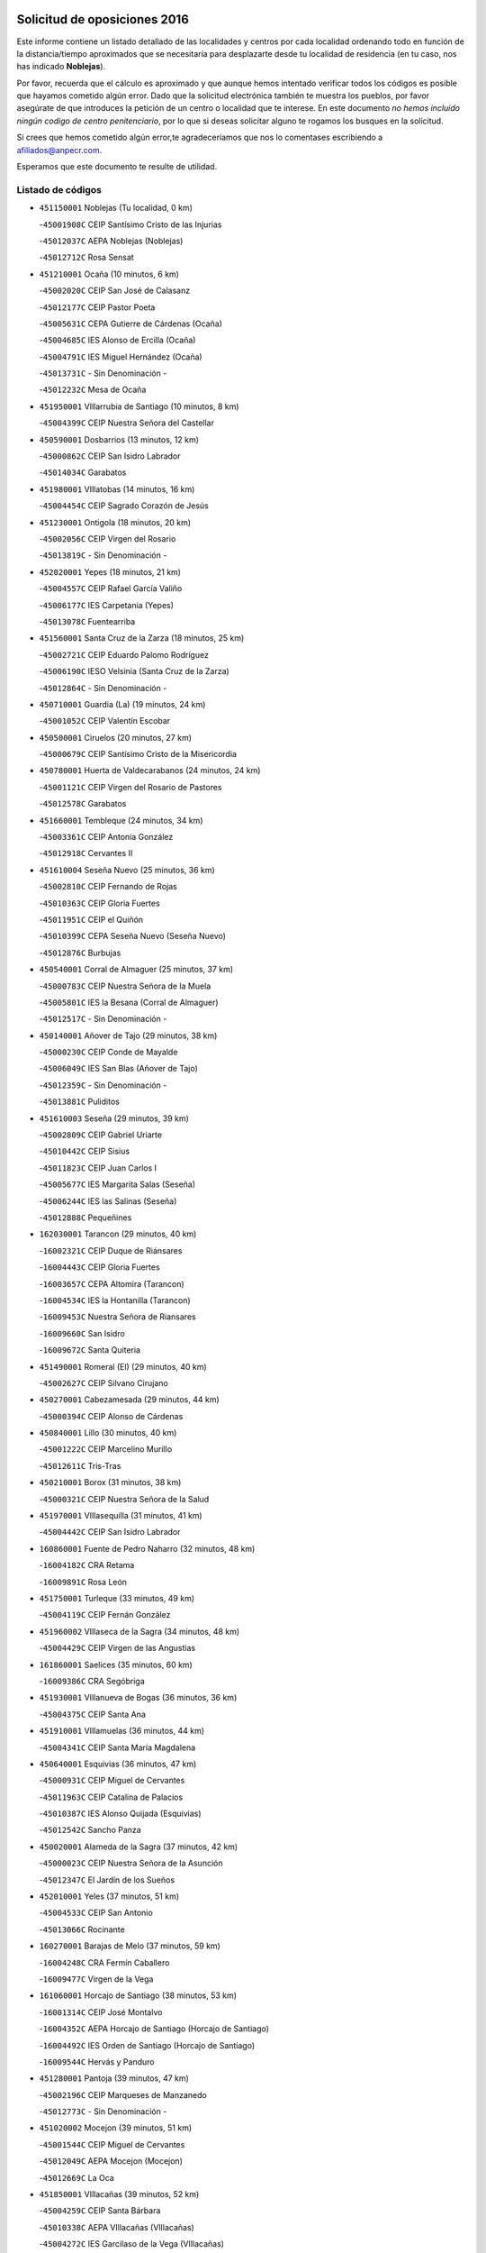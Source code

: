 

.. image:: logo.png
   :align: center

Solicitud de oposiciones 2016
======================================================

  
  
Este informe contiene un listado detallado de las localidades y centros por cada
localidad ordenando todo en función de la distancia/tiempo aproximados que se
necesitaría para desplazarte desde tu localidad de residencia (en tu caso,
nos has indicado **Noblejas**).

Por favor, recuerda que el cálculo es aproximado y que aunque hemos
intentado verificar todos los códigos es posible que hayamos cometido algún
error. Dado que la solicitud electrónica también te muestra los pueblos, por
favor asegúrate de que introduces la petición de un centro o localidad que
te interese. En este documento
*no hemos incluido ningún codigo de centro penitenciario*, por lo que si deseas
solicitar alguno te rogamos los busques en la solicitud.

Si crees que hemos cometido algún error,te agradeceríamos que nos lo comentases
escribiendo a afiliados@anpecr.com.

Esperamos que este documento te resulte de utilidad.



Listado de códigos
-------------------


- ``451150001`` Noblejas  (Tu localidad, 0 km)

  -``45001908C`` CEIP Santísimo Cristo de las Injurias
    

  -``45012037C`` AEPA Noblejas (Noblejas)
    

  -``45012712C`` Rosa Sensat
    

- ``451210001`` Ocaña  (10 minutos, 6 km)

  -``45002020C`` CEIP San José de Calasanz
    

  -``45012177C`` CEIP Pastor Poeta
    

  -``45005631C`` CEPA Gutierre de Cárdenas (Ocaña)
    

  -``45004685C`` IES Alonso de Ercilla (Ocaña)
    

  -``45004791C`` IES Miguel Hernández (Ocaña)
    

  -``45013731C`` - Sin Denominación -
    

  -``45012232C`` Mesa de Ocaña
    

- ``451950001`` VIllarrubia de Santiago  (10 minutos, 8 km)

  -``45004399C`` CEIP Nuestra Señora del Castellar
    

- ``450590001`` Dosbarrios  (13 minutos, 12 km)

  -``45000862C`` CEIP San Isidro Labrador
    

  -``45014034C`` Garabatos
    

- ``451980001`` VIllatobas  (14 minutos, 16 km)

  -``45004454C`` CEIP Sagrado Corazón de Jesús
    

- ``451230001`` Ontigola  (18 minutos, 20 km)

  -``45002056C`` CEIP Virgen del Rosario
    

  -``45013819C`` - Sin Denominación -
    

- ``452020001`` Yepes  (18 minutos, 21 km)

  -``45004557C`` CEIP Rafael García Valiño
    

  -``45006177C`` IES Carpetania (Yepes)
    

  -``45013078C`` Fuentearriba
    

- ``451560001`` Santa Cruz de la Zarza  (18 minutos, 25 km)

  -``45002721C`` CEIP Eduardo Palomo Rodríguez
    

  -``45006190C`` IESO Velsinia (Santa Cruz de la Zarza)
    

  -``45012864C`` - Sin Denominación -
    

- ``450710001`` Guardia (La)  (19 minutos, 24 km)

  -``45001052C`` CEIP Valentín Escobar
    

- ``450500001`` Ciruelos  (20 minutos, 27 km)

  -``45000679C`` CEIP Santísimo Cristo de la Misericordia
    

- ``450780001`` Huerta de Valdecarabanos  (24 minutos, 24 km)

  -``45001121C`` CEIP Virgen del Rosario de Pastores
    

  -``45012578C`` Garabatos
    

- ``451660001`` Tembleque  (24 minutos, 34 km)

  -``45003361C`` CEIP Antonia González
    

  -``45012918C`` Cervantes II
    

- ``451610004`` Seseña Nuevo  (25 minutos, 36 km)

  -``45002810C`` CEIP Fernando de Rojas
    

  -``45010363C`` CEIP Gloria Fuertes
    

  -``45011951C`` CEIP el Quiñón
    

  -``45010399C`` CEPA Seseña Nuevo (Seseña Nuevo)
    

  -``45012876C`` Burbujas
    

- ``450540001`` Corral de Almaguer  (25 minutos, 37 km)

  -``45000783C`` CEIP Nuestra Señora de la Muela
    

  -``45005801C`` IES la Besana (Corral de Almaguer)
    

  -``45012517C`` - Sin Denominación -
    

- ``450140001`` Añover de Tajo  (29 minutos, 38 km)

  -``45000230C`` CEIP Conde de Mayalde
    

  -``45006049C`` IES San Blas (Añover de Tajo)
    

  -``45012359C`` - Sin Denominación -
    

  -``45013881C`` Puliditos
    

- ``451610003`` Seseña  (29 minutos, 39 km)

  -``45002809C`` CEIP Gabriel Uriarte
    

  -``45010442C`` CEIP Sisius
    

  -``45011823C`` CEIP Juan Carlos I
    

  -``45005677C`` IES Margarita Salas (Seseña)
    

  -``45006244C`` IES las Salinas (Seseña)
    

  -``45012888C`` Pequeñines
    

- ``162030001`` Tarancon  (29 minutos, 40 km)

  -``16002321C`` CEIP Duque de Riánsares
    

  -``16004443C`` CEIP Gloria Fuertes
    

  -``16003657C`` CEPA Altomira (Tarancon)
    

  -``16004534C`` IES la Hontanilla (Tarancon)
    

  -``16009453C`` Nuestra Señora de Riansares
    

  -``16009660C`` San Isidro
    

  -``16009672C`` Santa Quiteria
    

- ``451490001`` Romeral (El)  (29 minutos, 40 km)

  -``45002627C`` CEIP Silvano Cirujano
    

- ``450270001`` Cabezamesada  (29 minutos, 44 km)

  -``45000394C`` CEIP Alonso de Cárdenas
    

- ``450840001`` Lillo  (30 minutos, 40 km)

  -``45001222C`` CEIP Marcelino Murillo
    

  -``45012611C`` Tris-Tras
    

- ``450210001`` Borox  (31 minutos, 38 km)

  -``45000321C`` CEIP Nuestra Señora de la Salud
    

- ``451970001`` VIllasequilla  (31 minutos, 41 km)

  -``45004442C`` CEIP San Isidro Labrador
    

- ``160860001`` Fuente de Pedro Naharro  (32 minutos, 48 km)

  -``16004182C`` CRA Retama
    

  -``16009891C`` Rosa León
    

- ``451750001`` Turleque  (33 minutos, 49 km)

  -``45004119C`` CEIP Fernán González
    

- ``451960002`` VIllaseca de la Sagra  (34 minutos, 48 km)

  -``45004429C`` CEIP Virgen de las Angustias
    

- ``161860001`` Saelices  (35 minutos, 60 km)

  -``16009386C`` CRA Segóbriga
    

- ``451930001`` VIllanueva de Bogas  (36 minutos, 36 km)

  -``45004375C`` CEIP Santa Ana
    

- ``451910001`` VIllamuelas  (36 minutos, 44 km)

  -``45004341C`` CEIP Santa María Magdalena
    

- ``450640001`` Esquivias  (36 minutos, 47 km)

  -``45000931C`` CEIP Miguel de Cervantes
    

  -``45011963C`` CEIP Catalina de Palacios
    

  -``45010387C`` IES Alonso Quijada (Esquivias)
    

  -``45012542C`` Sancho Panza
    

- ``450020001`` Alameda de la Sagra  (37 minutos, 42 km)

  -``45000023C`` CEIP Nuestra Señora de la Asunción
    

  -``45012347C`` El Jardín de los Sueños
    

- ``452010001`` Yeles  (37 minutos, 51 km)

  -``45004533C`` CEIP San Antonio
    

  -``45013066C`` Rocinante
    

- ``160270001`` Barajas de Melo  (37 minutos, 59 km)

  -``16004248C`` CRA Fermín Caballero
    

  -``16009477C`` Virgen de la Vega
    

- ``161060001`` Horcajo de Santiago  (38 minutos, 53 km)

  -``16001314C`` CEIP José Montalvo
    

  -``16004352C`` AEPA Horcajo de Santiago (Horcajo de Santiago)
    

  -``16004492C`` IES Orden de Santiago (Horcajo de Santiago)
    

  -``16009544C`` Hervás y Panduro
    

- ``451280001`` Pantoja  (39 minutos, 47 km)

  -``45002196C`` CEIP Marqueses de Manzanedo
    

  -``45012773C`` - Sin Denominación -
    

- ``451020002`` Mocejon  (39 minutos, 51 km)

  -``45001544C`` CEIP Miguel de Cervantes
    

  -``45012049C`` AEPA Mocejon (Mocejon)
    

  -``45012669C`` La Oca
    

- ``451850001`` VIllacañas  (39 minutos, 52 km)

  -``45004259C`` CEIP Santa Bárbara
    

  -``45010338C`` AEPA VIllacañas (VIllacañas)
    

  -``45004272C`` IES Garcilaso de la Vega (VIllacañas)
    

  -``45005321C`` IES Enrique de Arfe (VIllacañas)
    

- ``450870001`` Madridejos  (39 minutos, 60 km)

  -``45012062C`` CEE Mingoliva
    

  -``45001313C`` CEIP Garcilaso de la Vega
    

  -``45005185C`` CEIP Santa Ana
    

  -``45010478C`` AEPA Madridejos (Madridejos)
    

  -``45001337C`` IES Valdehierro (Madridejos)
    

  -``45012633C`` - Sin Denominación -
    

  -``45011720C`` Escuela Municipal de Música y Danza de Madridejos
    

  -``45013522C`` Juan Vicente Camacho
    

- ``451420001`` Quintanar de la Orden  (40 minutos, 62 km)

  -``45002457C`` CEIP Cristóbal Colón
    

  -``45012001C`` CEIP Antonio Machado
    

  -``45005288C`` CEPA Luis VIves (Quintanar de la Orden)
    

  -``45002470C`` IES Infante Don Fadrique (Quintanar de la Orden)
    

  -``45004867C`` IES Alonso Quijano (Quintanar de la Orden)
    

  -``45012840C`` Pim Pon
    

- ``169010001`` Carrascosa del Campo  (40 minutos, 68 km)

  -``16004376C`` AEPA Carrascosa del Campo (Carrascosa del Campo)
    

- ``451060001`` Mora  (41 minutos, 50 km)

  -``45001623C`` CEIP José Ramón Villa
    

  -``45001672C`` CEIP Fernando Martín
    

  -``45010466C`` AEPA Mora (Mora)
    

  -``45006220C`` IES Peñas Negras (Mora)
    

  -``45012670C`` - Sin Denominación -
    

  -``45012682C`` - Sin Denominación -
    

- ``450880001`` Magan  (41 minutos, 53 km)

  -``45001349C`` CEIP Santa Marina
    

  -``45013959C`` Soletes
    

- ``451920001`` VIllanueva de Alcardete  (41 minutos, 56 km)

  -``45004363C`` CEIP Nuestra Señora de la Piedad
    

- ``451220001`` Olias del Rey  (41 minutos, 58 km)

  -``45002044C`` CEIP Pedro Melendo García
    

  -``45012748C`` Árbol Mágico
    

  -``45012751C`` Bosque de los Sueños
    

- ``450810008`` Señorio de Illescas (El)  (41 minutos, 64 km)

  -``45012190C`` CEIP el Greco
    

- ``451190001`` Numancia de la Sagra  (42 minutos, 56 km)

  -``45001970C`` CEIP Santísimo Cristo de la Misericordia
    

  -``45011872C`` IES Profesor Emilio Lledó (Numancia de la Sagra)
    

  -``45012736C`` Garabatos
    

- ``452030001`` Yuncler  (42 minutos, 59 km)

  -``45004582C`` CEIP Remigio Laín
    

- ``450340001`` Camuñas  (42 minutos, 67 km)

  -``45000485C`` CEIP Cardenal Cisneros
    

- ``450510001`` Cobeja  (43 minutos, 49 km)

  -``45000680C`` CEIP San Juan Bautista
    

  -``45012487C`` Los Pitufitos
    

- ``451860001`` VIlla de Don Fadrique (La)  (43 minutos, 63 km)

  -``45004284C`` CEIP Ramón y Cajal
    

  -``45010508C`` IESO Leonor de Guzmán (VIlla de Don Fadrique (La))
    

- ``451350001`` Puebla de Almoradiel (La)  (43 minutos, 66 km)

  -``45002287C`` CEIP Ramón y Cajal
    

  -``45012153C`` AEPA Puebla de Almoradiel (La) (Puebla de Almoradiel (La))
    

  -``45006116C`` IES Aldonza Lorenzo (Puebla de Almoradiel (La))
    

- ``451010001`` Miguel Esteban  (43 minutos, 69 km)

  -``45001532C`` CEIP Cervantes
    

  -``45006098C`` IESO Juan Patiño Torres (Miguel Esteban)
    

  -``45012657C`` La Abejita
    

- ``450940001`` Mascaraque  (44 minutos, 54 km)

  -``45001441C`` CEIP Juan de Padilla
    

- ``451880001`` VIllaluenga de la Sagra  (44 minutos, 60 km)

  -``45004302C`` CEIP Juan Palarea
    

  -``45006165C`` IES Castillo del Águila (VIllaluenga de la Sagra)
    

- ``450810001`` Illescas  (44 minutos, 64 km)

  -``45001167C`` CEIP Martín Chico
    

  -``45005343C`` CEIP la Constitución
    

  -``45010454C`` CEIP Ilarcuris
    

  -``45011999C`` CEIP Clara Campoamor
    

  -``45005914C`` CEPA Pedro Gumiel (Illescas)
    

  -``45004788C`` IES Juan de Padilla (Illescas)
    

  -``45005987C`` IES Condestable Álvaro de Luna (Illescas)
    

  -``45012581C`` Canicas
    

  -``45012591C`` Truke
    

- ``452050001`` Yuncos  (44 minutos, 69 km)

  -``45004600C`` CEIP Nuestra Señora del Consuelo
    

  -``45010511C`` CEIP Guillermo Plaza
    

  -``45012104C`` CEIP Villa de Yuncos
    

  -``45006189C`` IES la Cañuela (Yuncos)
    

  -``45013492C`` Acuarela
    

- ``451670001`` Toboso (El)  (44 minutos, 72 km)

  -``45003371C`` CEIP Miguel de Cervantes
    

- ``451680001`` Toledo  (45 minutos, 59 km)

  -``45005574C`` CEE Ciudad de Toledo
    

  -``45005011C`` CPM Jacinto Guerrero (Toledo)
    

  -``45003383C`` CEIP la Candelaria
    

  -``45003401C`` CEIP Ángel del Alcázar
    

  -``45003644C`` CEIP Fábrica de Armas
    

  -``45003668C`` CEIP Santa Teresa
    

  -``45003929C`` CEIP Jaime de Foxa
    

  -``45003942C`` CEIP Alfonso Vi
    

  -``45004806C`` CEIP Garcilaso de la Vega
    

  -``45004818C`` CEIP Gómez Manrique
    

  -``45004843C`` CEIP Ciudad de Nara
    

  -``45004892C`` CEIP San Lucas y María
    

  -``45004971C`` CEIP Juan de Padilla
    

  -``45005203C`` CEIP Escultor Alberto Sánchez
    

  -``45005239C`` CEIP Gregorio Marañón
    

  -``45005318C`` CEIP Ciudad de Aquisgrán
    

  -``45010296C`` CEIP Europa
    

  -``45010302C`` CEIP Valparaíso
    

  -``45003930C`` EA Toledo (Toledo)
    

  -``45005483C`` EOI Raimundo de Toledo (Toledo)
    

  -``45004946C`` CEPA Gustavo Adolfo Bécquer (Toledo)
    

  -``45005641C`` CEPA Polígono (Toledo)
    

  -``45003796C`` IES Universidad Laboral (Toledo)
    

  -``45003863C`` IES el Greco (Toledo)
    

  -``45003875C`` IES Azarquiel (Toledo)
    

  -``45004752C`` IES Alfonso X el Sabio (Toledo)
    

  -``45004909C`` IES Juanelo Turriano (Toledo)
    

  -``45005240C`` IES Sefarad (Toledo)
    

  -``45005562C`` IES Carlos III (Toledo)
    

  -``45006301C`` IES María Pacheco (Toledo)
    

  -``45006311C`` IESO Princesa Galiana (Toledo)
    

  -``45600235C`` Academia de Infanteria de Toledo
    

  -``45013765C`` - Sin Denominación -
    

  -``45500007C`` Academia de Infantería
    

  -``45013790C`` Ana María Matute
    

  -``45012931C`` Ángel de la Guarda
    

  -``45012281C`` Castilla-La Mancha
    

  -``45012293C`` Cristo de la Vega
    

  -``45005847C`` Diego Ortiz
    

  -``45012301C`` El Olivo
    

  -``45013935C`` Gloria Fuertes
    

  -``45012311C`` La Cigarra
    

- ``451710001`` Torre de Esteban Hambran (La)  (45 minutos, 59 km)

  -``45004016C`` CEIP Juan Aguado
    

- ``450530001`` Consuegra  (45 minutos, 71 km)

  -``45000710C`` CEIP Santísimo Cristo de la Vera Cruz
    

  -``45000722C`` CEIP Miguel de Cervantes
    

  -``45004880C`` CEPA Castillo de Consuegra (Consuegra)
    

  -``45000734C`` IES Consaburum (Consuegra)
    

  -``45014083C`` - Sin Denominación -
    

- ``161330001`` Mota del Cuervo  (45 minutos, 81 km)

  -``16001624C`` CEIP Virgen de Manjavacas
    

  -``16009945C`` CEIP Santa Rita
    

  -``16004327C`` AEPA Mota del Cuervo (Mota del Cuervo)
    

  -``16004431C`` IES Julián Zarco (Mota del Cuervo)
    

  -``16009581C`` Balú
    

  -``16010017C`` Conservatorio Profesional de Música Mota del Cuervo
    

  -``16009593C`` El Santo
    

  -``16009295C`` Escuela Municipal de Música y Danza de Mota del Cuervo
    

- ``450230001`` Burguillos de Toledo  (46 minutos, 64 km)

  -``45000357C`` CEIP Victorio Macho
    

  -``45013625C`` La Campana
    

- ``130700001`` Puerto Lapice  (46 minutos, 77 km)

  -``13002435C`` CEIP Juan Alcaide
    

- ``450900001`` Manzaneque  (47 minutos, 57 km)

  -``45001398C`` CEIP Álvarez de Toledo
    

  -``45012645C`` - Sin Denominación -
    

- ``451900001`` VIllaminaya  (47 minutos, 61 km)

  -``45004338C`` CEIP Santo Domingo de Silos
    

- ``450190003`` Perdices (Las)  (47 minutos, 65 km)

  -``45011771C`` CEIP Pintor Tomás Camarero
    

- ``451070001`` Nambroca  (47 minutos, 66 km)

  -``45001726C`` CEIP la Fuente
    

  -``45012694C`` - Sin Denominación -
    

- ``162490001`` VIllamayor de Santiago  (47 minutos, 68 km)

  -``16002781C`` CEIP Gúzquez
    

  -``16004364C`` AEPA VIllamayor de Santiago (VIllamayor de Santiago)
    

  -``16004510C`` IESO Ítaca (VIllamayor de Santiago)
    

- ``451760001`` Ugena  (47 minutos, 68 km)

  -``45004120C`` CEIP Miguel de Cervantes
    

  -``45011847C`` CEIP Tres Torres
    

  -``45012955C`` Los Peques
    

- ``450120001`` Almonacid de Toledo  (48 minutos, 60 km)

  -``45000187C`` CEIP Virgen de la Oliva
    

- ``452040001`` Yunclillos  (48 minutos, 62 km)

  -``45004594C`` CEIP Nuestra Señora de la Salud
    

- ``450190001`` Bargas  (48 minutos, 66 km)

  -``45000308C`` CEIP Santísimo Cristo de la Sala
    

  -``45005653C`` IES Julio Verne (Bargas)
    

  -``45012372C`` Gloria Fuertes
    

  -``45012384C`` Pinocho
    

- ``450520001`` Cobisa  (48 minutos, 68 km)

  -``45000692C`` CEIP Cardenal Tavera
    

  -``45011793C`` CEIP Gloria Fuertes
    

  -``45013601C`` Escuela Municipal de Música y Danza de Cobisa
    

  -``45012499C`` Los Cotos
    

- ``451870001`` VIllafranca de los Caballeros  (48 minutos, 73 km)

  -``45004296C`` CEIP Miguel de Cervantes
    

  -``45006153C`` IESO la Falcata (VIllafranca de los Caballeros)
    

- ``161120005`` Huete  (48 minutos, 79 km)

  -``16004571C`` CRA Campos de la Alcarria
    

  -``16008679C`` AEPA Huete (Huete)
    

  -``16004509C`` IESO Ciudad de Luna (Huete)
    

  -``16009556C`` - Sin Denominación -
    

- ``450250001`` Cabañas de la Sagra  (49 minutos, 60 km)

  -``45000370C`` CEIP San Isidro Labrador
    

  -``45013704C`` Gloria Fuertes
    

- ``451270001`` Palomeque  (49 minutos, 71 km)

  -``45002184C`` CEIP San Juan Bautista
    

- ``451240002`` Orgaz  (50 minutos, 64 km)

  -``45002093C`` CEIP Conde de Orgaz
    

  -``45013662C`` Escuela Municipal de Música de Orgaz
    

  -``45012761C`` Nube de Algodón
    

- ``450470001`` Cedillo del Condado  (50 minutos, 66 km)

  -``45000631C`` CEIP Nuestra Señora de la Natividad
    

  -``45012463C`` Pompitas
    

- ``450380001`` Carranque  (50 minutos, 67 km)

  -``45000527C`` CEIP Guadarrama
    

  -``45012098C`` CEIP Villa de Materno
    

  -``45011859C`` IES Libertad (Carranque)
    

  -``45012438C`` Garabatos
    

- ``451450001`` Recas  (50 minutos, 68 km)

  -``45002536C`` CEIP Cesar Cabañas Caballero
    

  -``45012131C`` IES Arcipreste de Canales (Recas)
    

  -``45013728C`` Aserrín Aserrán
    

- ``161480001`` Palomares del Campo  (50 minutos, 84 km)

  -``16004121C`` CRA San José de Calasanz
    

- ``162690002`` VIllares del Saz  (50 minutos, 90 km)

  -``16004649C`` CRA el Quijote
    

  -``16004042C`` IES los Sauces (VIllares del Saz)
    

- ``451990001`` VIso de San Juan (El)  (51 minutos, 69 km)

  -``45004466C`` CEIP Fernando de Alarcón
    

  -``45011987C`` CEIP Miguel Delibes
    

- ``450320001`` Camarenilla  (51 minutos, 71 km)

  -``45000451C`` CEIP Nuestra Señora del Rosario
    

- ``450850001`` Lominchar  (52 minutos, 70 km)

  -``45001234C`` CEIP Ramón y Cajal
    

  -``45012621C`` Aldea Pitufa
    

- ``450160001`` Arges  (52 minutos, 72 km)

  -``45000278C`` CEIP Tirso de Molina
    

  -``45011781C`` CEIP Miguel de Cervantes
    

  -``45012360C`` Ángel de la Guarda
    

  -``45013595C`` San Isidro Labrador
    

- ``451890001`` VIllamiel de Toledo  (52 minutos, 76 km)

  -``45004326C`` CEIP Nuestra Señora de la Redonda
    

- ``130470001`` Herencia  (52 minutos, 82 km)

  -``13001698C`` CEIP Carrasco Alcalde
    

  -``13005023C`` AEPA Herencia (Herencia)
    

  -``13004729C`` IES Hermógenes Rodríguez (Herencia)
    

  -``13011369C`` - Sin Denominación -
    

  -``13010882C`` Escuela Municipal de Música y Danza de Herencia
    

- ``130500001`` Labores (Las)  (52 minutos, 85 km)

  -``13001753C`` CEIP San José de Calasanz
    

- ``451410001`` Quero  (53 minutos, 74 km)

  -``45002421C`` CEIP Santiago Cabañas
    

  -``45012839C`` - Sin Denominación -
    

- ``451470001`` Rielves  (53 minutos, 78 km)

  -``45002551C`` CEIP Maximina Felisa Gómez Aguero
    

- ``450010001`` Ajofrin  (54 minutos, 75 km)

  -``45000011C`` CEIP Jacinto Guerrero
    

  -``45012335C`` La Casa de los Duendes
    

- ``451770001`` Urda  (54 minutos, 85 km)

  -``45004132C`` CEIP Santo Cristo
    

  -``45012979C`` Blasa Ruíz
    

- ``130970001`` VIllarta de San Juan  (54 minutos, 88 km)

  -``13003555C`` CEIP Nuestra Señora de la Paz
    

- ``161530001`` Pedernoso (El)  (54 minutos, 99 km)

  -``16001821C`` CEIP Juan Gualberto Avilés
    

- ``451630002`` Sonseca  (55 minutos, 71 km)

  -``45002883C`` CEIP San Juan Evangelista
    

  -``45012074C`` CEIP Peñamiel
    

  -``45005926C`` CEPA Cum Laude (Sonseca)
    

  -``45005355C`` IES la Sisla (Sonseca)
    

  -``45012891C`` Arco Iris
    

  -``45010351C`` Escuela Municipal de Música y Danza de Sonseca
    

  -``45012244C`` Virgen de la Salud
    

- ``450830001`` Layos  (55 minutos, 75 km)

  -``45001210C`` CEIP María Magdalena
    

- ``450150001`` Arcicollar  (55 minutos, 77 km)

  -``45000254C`` CEIP San Blas
    

- ``130610001`` Pedro Muñoz  (55 minutos, 85 km)

  -``13002162C`` CEIP María Luisa Cañas
    

  -``13002174C`` CEIP Nuestra Señora de los Ángeles
    

  -``13004331C`` CEIP Maestro Juan de Ávila
    

  -``13011011C`` CEIP Hospitalillo
    

  -``13010808C`` AEPA Pedro Muñoz (Pedro Muñoz)
    

  -``13004781C`` IES Isabel Martínez Buendía (Pedro Muñoz)
    

  -``13011461C`` - Sin Denominación -
    

- ``161000001`` Hinojosos (Los)  (55 minutos, 93 km)

  -``16009362C`` CRA Airén
    

- ``450560001`` Chozas de Canales  (56 minutos, 79 km)

  -``45000801C`` CEIP Santa María Magdalena
    

  -``45012475C`` Pepito Conejo
    

- ``450700001`` Guadamur  (56 minutos, 79 km)

  -``45001040C`` CEIP Nuestra Señora de la Natividad
    

  -``45012554C`` La Casita de Elia
    

- ``130180001`` Arenas de San Juan  (56 minutos, 90 km)

  -``13000694C`` CEIP San Bernabé
    

- ``452000005`` Yebenes (Los)  (57 minutos, 69 km)

  -``45004478C`` CEIP San José de Calasanz
    

  -``45012050C`` AEPA Yebenes (Los) (Yebenes (Los))
    

  -``45005689C`` IES Guadalerzas (Yebenes (Los))
    

- ``450960002`` Mazarambroz  (57 minutos, 78 km)

  -``45001477C`` CEIP Nuestra Señora del Sagrario
    

- ``451330001`` Polan  (57 minutos, 80 km)

  -``45002241C`` CEIP José María Corcuera
    

  -``45012141C`` AEPA Polan (Polan)
    

  -``45012785C`` Arco Iris
    

- ``450770001`` Huecas  (57 minutos, 83 km)

  -``45001118C`` CEIP Gregorio Marañón
    

- ``190060001`` Albalate de Zorita  (57 minutos, 84 km)

  -``19003991C`` CRA la Colmena
    

  -``19003723C`` AEPA Albalate de Zorita (Albalate de Zorita)
    

  -``19008824C`` Garabatos
    

- ``451830001`` Ventas de Retamosa (Las)  (57 minutos, 86 km)

  -``45004201C`` CEIP Santiago Paniego
    

- ``451730001`` Torrijos  (57 minutos, 88 km)

  -``45004053C`` CEIP Villa de Torrijos
    

  -``45011835C`` CEIP Lazarillo de Tormes
    

  -``45005276C`` CEPA Teresa Enríquez (Torrijos)
    

  -``45004090C`` IES Alonso de Covarrubias (Torrijos)
    

  -``45005252C`` IES Juan de Padilla (Torrijos)
    

  -``45012323C`` Cristo de la Sangre
    

  -``45012220C`` Maestro Gómez de Agüero
    

  -``45012943C`` Pequeñines
    

- ``130050002`` Alcazar de San Juan  (57 minutos, 94 km)

  -``13000104C`` CEIP el Santo
    

  -``13000116C`` CEIP Juan de Austria
    

  -``13000128C`` CEIP Jesús Ruiz de la Fuente
    

  -``13000131C`` CEIP Santa Clara
    

  -``13003828C`` CEIP Alces
    

  -``13004092C`` CEIP Pablo Ruiz Picasso
    

  -``13004870C`` CEIP Gloria Fuertes
    

  -``13010900C`` CEIP Jardín de Arena
    

  -``13004705C`` EOI la Equidad (Alcazar de San Juan)
    

  -``13004055C`` CEPA Enrique Tierno Galván (Alcazar de San Juan)
    

  -``13000219C`` IES Miguel de Cervantes Saavedra (Alcazar de San Juan)
    

  -``13000220C`` IES Juan Bosco (Alcazar de San Juan)
    

  -``13004687C`` IES María Zambrano (Alcazar de San Juan)
    

  -``13012121C`` - Sin Denominación -
    

  -``13011242C`` El Tobogán
    

  -``13011060C`` El Torreón
    

  -``13010870C`` Escuela Municipal de Música y Danza de Alcázar de San Juan
    

- ``450410002`` Calypo Fado  (57 minutos, 94 km)

  -``45010375C`` CEIP Calypo
    

- ``160330001`` Belmonte  (57 minutos, 101 km)

  -``16000280C`` CEIP Fray Luis de León
    

  -``16004406C`` IES San Juan del Castillo (Belmonte)
    

  -``16009830C`` La Lengua de las Mariposas
    

- ``161540001`` Pedroñeras (Las)  (58 minutos, 102 km)

  -``16001831C`` CEIP Adolfo Martínez Chicano
    

  -``16004297C`` AEPA Pedroñeras (Las) (Pedroñeras (Las))
    

  -``16004066C`` IES Fray Luis de León (Pedroñeras (Las))
    

- ``450310001`` Camarena  (59 minutos, 81 km)

  -``45000448C`` CEIP María del Mar
    

  -``45011975C`` CEIP Alonso Rodríguez
    

  -``45012128C`` IES Blas de Prado (Camarena)
    

  -``45012426C`` La Abeja Maya
    

- ``450410001`` Casarrubios del Monte  (59 minutos, 85 km)

  -``45000576C`` CEIP San Juan de Dios
    

  -``45012451C`` Arco Iris
    

- ``130280002`` Campo de Criptana  (59 minutos, 86 km)

  -``13004717C`` CPM Alcázar de San Juan-Campo de Criptana (Campo de
    

  -``13000943C`` CEIP Virgen de la Paz
    

  -``13000955C`` CEIP Virgen de Criptana
    

  -``13000967C`` CEIP Sagrado Corazón
    

  -``13003968C`` CEIP Domingo Miras
    

  -``13005011C`` AEPA Campo de Criptana (Campo de Criptana)
    

  -``13001005C`` IES Isabel Perillán y Quirós (Campo de Criptana)
    

  -``13011023C`` Escuela Municipal de Musica y Danza de Campo de Criptana
    

  -``13011096C`` Los Gigantes
    

  -``13011333C`` Los Quijotes
    

- ``450180001`` Barcience  (59 minutos, 86 km)

  -``45010405C`` CEIP Santa María la Blanca
    

- ``139040001`` Llanos del Caudillo  (59 minutos, 104 km)

  -``13003749C`` CEIP el Oasis
    

- ``451800001`` Valmojado  (1h, 87 km)

  -``45004168C`` CEIP Santo Domingo de Guzmán
    

  -``45012165C`` AEPA Valmojado (Valmojado)
    

  -``45006141C`` IES Cañada Real (Valmojado)
    

- ``459010001`` Santo Domingo-Caudilla  (1h, 93 km)

  -``45004144C`` CEIP Santa Ana
    

- ``161240001`` Mesas (Las)  (1h, 100 km)

  -``16001533C`` CEIP Hermanos Amorós Fernández
    

  -``16004303C`` AEPA Mesas (Las) (Mesas (Las))
    

  -``16009970C`` IESO Mesas (Las) (Mesas (Las))
    

- ``451180001`` Noves  (1h 1min, 93 km)

  -``45001969C`` CEIP Nuestra Señora de la Monjia
    

  -``45012724C`` Barrio Sésamo
    

- ``450660001`` Fuensalida  (1h 2min, 88 km)

  -``45000977C`` CEIP Tomás Romojaro
    

  -``45011801C`` CEIP Condes de Fuensalida
    

  -``45011719C`` AEPA Fuensalida (Fuensalida)
    

  -``45005665C`` IES Aldebarán (Fuensalida)
    

  -``45011914C`` Maestro Vicente Rodríguez
    

  -``45013534C`` Zapatitos
    

- ``161910001`` San Lorenzo de la Parrilla  (1h 2min, 104 km)

  -``16004455C`` CRA Gloria Fuertes
    

- ``451160001`` Noez  (1h 3min, 87 km)

  -``45001945C`` CEIP Santísimo Cristo de la Salud
    

- ``451340001`` Portillo de Toledo  (1h 3min, 88 km)

  -``45002251C`` CEIP Conde de Ruiseñada
    

- ``450030001`` Albarreal de Tajo  (1h 3min, 91 km)

  -``45000035C`` CEIP Benjamín Escalonilla
    

- ``450690001`` Gerindote  (1h 3min, 92 km)

  -``45001039C`` CEIP San José
    

- ``130960001`` VIllarrubia de los Ojos  (1h 3min, 95 km)

  -``13003521C`` CEIP Rufino Blanco
    

  -``13003658C`` CEIP Virgen de la Sierra
    

  -``13005060C`` AEPA VIllarrubia de los Ojos (VIllarrubia de los Ojos)
    

  -``13004900C`` IES Guadiana (VIllarrubia de los Ojos)
    

- ``130050003`` Cinco Casas  (1h 3min, 105 km)

  -``13012052C`` CRA Alciares
    

- ``162430002`` VIllaescusa de Haro  (1h 3min, 107 km)

  -``16004145C`` CRA Alonso Quijano
    

- ``450920001`` Marjaliza  (1h 4min, 78 km)

  -``45006037C`` CEIP San Juan
    

- ``451400001`` Pulgar  (1h 4min, 87 km)

  -``45002411C`` CEIP Nuestra Señora de la Blanca
    

  -``45012827C`` Pulgarcito
    

- ``450040001`` Alcabon  (1h 5min, 97 km)

  -``45000047C`` CEIP Nuestra Señora de la Aurora
    

- ``161710001`` Provencio (El)  (1h 5min, 115 km)

  -``16001995C`` CEIP Infanta Cristina
    

  -``16009416C`` AEPA Provencio (El) (Provencio (El))
    

  -``16009283C`` IESO Tomás de la Fuente Jurado (Provencio (El))
    

- ``190210001`` Almoguera  (1h 6min, 86 km)

  -``19003565C`` CRA Pimafad
    

  -``19008836C`` - Sin Denominación -
    

- ``451740001`` Totanes  (1h 6min, 93 km)

  -``45004107C`` CEIP Inmaculada Concepción
    

- ``450620001`` Escalonilla  (1h 6min, 97 km)

  -``45000904C`` CEIP Sagrados Corazones
    

- ``451570003`` Santa Cruz del Retamar  (1h 6min, 101 km)

  -``45002767C`` CEIP Nuestra Señora de la Paz
    

- ``450990001`` Mentrida  (1h 6min, 109 km)

  -``45001507C`` CEIP Luis Solana
    

  -``45011860C`` IES Antonio Jiménez-Landi (Mentrida)
    

- ``161020001`` Honrubia  (1h 6min, 124 km)

  -``16004561C`` CRA los Girasoles
    

- ``191920001`` Mondejar  (1h 7min, 68 km)

  -``19001593C`` CEIP José Maldonado y Ayuso
    

  -``19003701C`` CEPA Alcarria Baja (Mondejar)
    

  -``19003838C`` IES Alcarria Baja (Mondejar)
    

  -``19008991C`` - Sin Denominación -
    

- ``450240001`` Burujon  (1h 7min, 98 km)

  -``45000369C`` CEIP Juan XXIII
    

  -``45012402C`` - Sin Denominación -
    

- ``450910001`` Maqueda  (1h 7min, 101 km)

  -``45001416C`` CEIP Don Álvaro de Luna
    

- ``451580001`` Santa Olalla  (1h 7min, 104 km)

  -``45002779C`` CEIP Nuestra Señora de la Piedad
    

- ``451430001`` Quismondo  (1h 7min, 106 km)

  -``45002512C`` CEIP Pedro Zamorano
    

- ``160780003`` Cuenca  (1h 7min, 122 km)

  -``16003281C`` CEE Infanta Elena
    

  -``16003301C`` CPM Pedro Aranaz (Cuenca)
    

  -``16000802C`` CEIP el Carmen
    

  -``16000838C`` CEIP la Paz
    

  -``16000841C`` CEIP Ramón y Cajal
    

  -``16000863C`` CEIP Santa Ana
    

  -``16001041C`` CEIP Casablanca
    

  -``16003074C`` CEIP Fray Luis de León
    

  -``16003256C`` CEIP Santa Teresa
    

  -``16003487C`` CEIP Federico Muelas
    

  -``16003499C`` CEIP San Julian
    

  -``16003529C`` CEIP Fuente del Oro
    

  -``16003608C`` CEIP San Fernando
    

  -``16008643C`` CEIP Hermanos Valdés
    

  -``16008722C`` CEIP Ciudad Encantada
    

  -``16009878C`` CEIP Isaac Albéniz
    

  -``16008667C`` EA José María Cruz Novillo (Cuenca)
    

  -``16003682C`` EOI Sebastián de Covarrubias (Cuenca)
    

  -``16003207C`` CEPA Lucas Aguirre (Cuenca)
    

  -``16000966C`` IES Alfonso VIII (Cuenca)
    

  -``16000978C`` IES Lorenzo Hervás y Panduro (Cuenca)
    

  -``16000991C`` IES San José (Cuenca)
    

  -``16001004C`` IES Pedro Mercedes (Cuenca)
    

  -``16003116C`` IES Fernando Zóbel (Cuenca)
    

  -``16003931C`` IES Santiago Grisolía (Cuenca)
    

  -``16009519C`` Cañadillas Este
    

  -``16009428C`` Cascabel
    

  -``16008692C`` Ismael Martínez Marín
    

  -``16009520C`` La Paz
    

  -``16009532C`` Sagrado Corazón de Jesús
    

- ``450670001`` Galvez  (1h 8min, 95 km)

  -``45000989C`` CEIP San Juan de la Cruz
    

  -``45005975C`` IES Montes de Toledo (Galvez)
    

  -``45013716C`` Garbancito
    

- ``130530003`` Manzanares  (1h 8min, 116 km)

  -``13001923C`` CEIP Divina Pastora
    

  -``13001935C`` CEIP Altagracia
    

  -``13003853C`` CEIP la Candelaria
    

  -``13004390C`` CEIP Enrique Tierno Galván
    

  -``13004079C`` CEPA San Blas (Manzanares)
    

  -``13001984C`` IES Pedro Álvarez Sotomayor (Manzanares)
    

  -``13003798C`` IES Azuer (Manzanares)
    

  -``13011400C`` - Sin Denominación -
    

  -``13009594C`` Guillermo Calero
    

  -``13011151C`` La Ínsula
    

- ``450550001`` Cuerva  (1h 9min, 95 km)

  -``45000795C`` CEIP Soledad Alonso Dorado
    

- ``192120001`` Pastrana  (1h 10min, 100 km)

  -``19003541C`` CRA Pastrana
    

  -``19003693C`` AEPA Pastrana (Pastrana)
    

  -``19003437C`` IES Leandro Fernández Moratín (Pastrana)
    

  -``19003826C`` Escuela Municipal de Música
    

  -``19009002C`` Villa de Pastrana
    

- ``160070001`` Alberca de Zancara (La)  (1h 10min, 122 km)

  -``16004111C`` CRA Jorge Manrique
    

- ``451360001`` Puebla de Montalban (La)  (1h 11min, 101 km)

  -``45002330C`` CEIP Fernando de Rojas
    

  -``45005941C`` AEPA Puebla de Montalban (La) (Puebla de Montalban (La))
    

  -``45004739C`` IES Juan de Lucena (Puebla de Montalban (La))
    

- ``450360001`` Carmena  (1h 11min, 102 km)

  -``45000503C`` CEIP Cristo de la Cueva
    

- ``162360001`` Valverde de Jucar  (1h 11min, 122 km)

  -``16004625C`` CRA Ribera del Júcar
    

  -``16009933C`` Villa de Valverde
    

- ``161900002`` San Clemente  (1h 11min, 132 km)

  -``16002151C`` CEIP Rafael López de Haro
    

  -``16004340C`` CEPA Campos del Záncara (San Clemente)
    

  -``16002173C`` IES Diego Torrente Pérez (San Clemente)
    

  -``16009647C`` - Sin Denominación -
    

- ``451820001`` Ventas Con Peña Aguilera (Las)  (1h 12min, 101 km)

  -``45004181C`` CEIP Nuestra Señora del Águila
    

- ``130440003`` Fuente el Fresno  (1h 12min, 112 km)

  -``13001650C`` CEIP Miguel Delibes
    

  -``13012180C`` Mundo Infantil
    

- ``130190001`` Argamasilla de Alba  (1h 12min, 119 km)

  -``13000700C`` CEIP Divino Maestro
    

  -``13000712C`` CEIP Nuestra Señora de Peñarroya
    

  -``13003831C`` CEIP Azorín
    

  -``13005151C`` AEPA Argamasilla de Alba (Argamasilla de Alba)
    

  -``13005278C`` IES VIcente Cano (Argamasilla de Alba)
    

  -``13011308C`` Alba
    

- ``130780001`` Socuellamos  (1h 13min, 104 km)

  -``13002873C`` CEIP Gerardo Martínez
    

  -``13002885C`` CEIP el Coso
    

  -``13004316C`` CEIP Carmen Arias
    

  -``13005163C`` AEPA Socuellamos (Socuellamos)
    

  -``13002903C`` IES Fernando de Mena (Socuellamos)
    

  -``13011497C`` Arco Iris
    

- ``193190001`` VIllanueva de la Torre  (1h 13min, 117 km)

  -``19004016C`` CEIP Paco Rabal
    

  -``19008071C`` CEIP Gloria Fuertes
    

  -``19008137C`` IES Newton-Salas (VIllanueva de la Torre)
    

- ``190460001`` Azuqueca de Henares  (1h 13min, 118 km)

  -``19000333C`` CEIP la Paz
    

  -``19000357C`` CEIP Virgen de la Soledad
    

  -``19003863C`` CEIP Maestra Plácida Herranz
    

  -``19004004C`` CEIP Siglo XXI
    

  -``19008095C`` CEIP la Paloma
    

  -``19008745C`` CEIP la Espiga
    

  -``19002950C`` CEPA Clara Campoamor (Azuqueca de Henares)
    

  -``19002615C`` IES Arcipreste de Hita (Azuqueca de Henares)
    

  -``19002640C`` IES San Isidro (Azuqueca de Henares)
    

  -``19003978C`` IES Profesor Domínguez Ortiz (Azuqueca de Henares)
    

  -``19009491C`` Elvira Lindo
    

  -``19008800C`` La Campiña
    

  -``19009567C`` La Curva
    

  -``19008885C`` La Noguera
    

  -``19008873C`` 8 de Marzo
    

- ``130540001`` Membrilla  (1h 13min, 119 km)

  -``13001996C`` CEIP Virgen del Espino
    

  -``13002009C`` CEIP San José de Calasanz
    

  -``13005102C`` AEPA Membrilla (Membrilla)
    

  -``13005291C`` IES Marmaria (Membrilla)
    

  -``13011412C`` Lope de Vega
    

- ``130820002`` Tomelloso  (1h 13min, 122 km)

  -``13004080C`` CEE Ponce de León
    

  -``13003038C`` CEIP Miguel de Cervantes
    

  -``13003041C`` CEIP José María del Moral
    

  -``13003051C`` CEIP Carmelo Cortés
    

  -``13003075C`` CEIP Doña Crisanta
    

  -``13003087C`` CEIP José Antonio
    

  -``13003762C`` CEIP San José de Calasanz
    

  -``13003981C`` CEIP Embajadores
    

  -``13003993C`` CEIP San Isidro
    

  -``13004109C`` CEIP San Antonio
    

  -``13004328C`` CEIP Almirante Topete
    

  -``13004948C`` CEIP Virgen de las Viñas
    

  -``13009478C`` CEIP Felix Grande
    

  -``13004122C`` EA Antonio López (Tomelloso)
    

  -``13004742C`` EOI Mar de VIñas (Tomelloso)
    

  -``13004559C`` CEPA Simienza (Tomelloso)
    

  -``13003129C`` IES Eladio Cabañero (Tomelloso)
    

  -``13003130C`` IES Francisco García Pavón (Tomelloso)
    

  -``13004821C`` IES Airén (Tomelloso)
    

  -``13005345C`` IES Alto Guadiana (Tomelloso)
    

  -``13004419C`` Conservatorio Municipal de Música
    

  -``13011199C`` Dulcinea
    

  -``13012027C`` Lorencete
    

  -``13011515C`` Mediodía
    

- ``130870002`` Consolacion  (1h 13min, 128 km)

  -``13003348C`` CEIP Virgen de Consolación
    

- ``451570001`` Calalberche  (1h 14min, 114 km)

  -``45011811C`` CEIP Ribera del Alberche
    

- ``450400001`` Casar de Escalona (El)  (1h 14min, 116 km)

  -``45000552C`` CEIP Nuestra Señora de Hortum Sancho
    

- ``192300001`` Quer  (1h 14min, 118 km)

  -``19008691C`` CEIP Villa de Quer
    

  -``19009026C`` Las Setitas
    

- ``190240001`` Alovera  (1h 14min, 124 km)

  -``19000205C`` CEIP Virgen de la Paz
    

  -``19008034C`` CEIP Parque Vallejo
    

  -``19008186C`` CEIP Campiña Verde
    

  -``19008711C`` AEPA Alovera (Alovera)
    

  -``19008113C`` IES Carmen Burgos de Seguí (Alovera)
    

  -``19008851C`` Corazones Pequeños
    

  -``19008174C`` Escuela Municipal de Música y Danza de Alovera
    

  -``19008861C`` San Miguel Arcangel
    

- ``162630003`` VIllar de Olalla  (1h 14min, 130 km)

  -``16004236C`` CRA Elena Fortún
    

- ``160610001`` Casas de Fernando Alonso  (1h 14min, 143 km)

  -``16004170C`` CRA Tomás y Valiente
    

- ``450980001`` Menasalbas  (1h 15min, 102 km)

  -``45001490C`` CEIP Nuestra Señora de Fátima
    

  -``45013753C`` Menapeques
    

- ``450760001`` Hormigos  (1h 15min, 112 km)

  -``45001091C`` CEIP Virgen de la Higuera
    

- ``130390001`` Daimiel  (1h 15min, 113 km)

  -``13001479C`` CEIP San Isidro
    

  -``13001480C`` CEIP Infante Don Felipe
    

  -``13001492C`` CEIP la Espinosa
    

  -``13004572C`` CEIP Calatrava
    

  -``13004663C`` CEIP Albuera
    

  -``13004641C`` CEPA Miguel de Cervantes (Daimiel)
    

  -``13001595C`` IES Ojos del Guadiana (Daimiel)
    

  -``13003737C`` IES Juan D&#39;Opazo (Daimiel)
    

  -``13009508C`` Escuela Municipal de Música y Danza de Daimiel
    

  -``13011126C`` Sancho
    

  -``13011138C`` Virgen de las Cruces
    

- ``192800002`` Torrejon del Rey  (1h 15min, 114 km)

  -``19002241C`` CEIP Virgen de las Candelas
    

  -``19009385C`` Escuela de Musica y Danza de Torrejon del Rey
    

- ``020480001`` Minaya  (1h 15min, 140 km)

  -``02002255C`` CEIP Diego Ciller Montoya
    

  -``02009341C`` Garabatos
    

- ``450950001`` Mata (La)  (1h 16min, 106 km)

  -``45001453C`` CEIP Severo Ochoa
    

- ``451510001`` San Martin de Montalban  (1h 16min, 107 km)

  -``45002652C`` CEIP Santísimo Cristo de la Luz
    

- ``450580001`` Domingo Perez  (1h 16min, 117 km)

  -``45011756C`` CRA Campos de Castilla
    

- ``192250001`` Pozo de Guadalajara  (1h 16min, 118 km)

  -``19001817C`` CEIP Santa Brígida
    

  -``19009014C`` El Parque
    

- ``160500001`` Cañaveras  (1h 16min, 120 km)

  -``16009350C`` CRA los Olivos
    

- ``192200001`` Pioz  (1h 17min, 78 km)

  -``19008149C`` CEIP Castillo de Pioz
    

- ``450370001`` Carpio de Tajo (El)  (1h 17min, 109 km)

  -``45000515C`` CEIP Nuestra Señora de Ronda
    

- ``191050002`` Chiloeches  (1h 17min, 126 km)

  -``19000710C`` CEIP José Inglés
    

  -``19008782C`` IES Peñalba (Chiloeches)
    

  -``19009580C`` San Marcos
    

- ``190580001`` Cabanillas del Campo  (1h 17min, 128 km)

  -``19000461C`` CEIP San Blas
    

  -``19008046C`` CEIP los Olivos
    

  -``19008216C`` CEIP la Senda
    

  -``19003981C`` IES Ana María Matute (Cabanillas del Campo)
    

  -``19008150C`` Escuela Municipal de Música y Danza de Cabanillas del Campo
    

  -``19008903C`` Los Llanos
    

  -``19009506C`` Mirador
    

  -``19008915C`` Tres Torres
    

- ``450390001`` Carriches  (1h 18min, 108 km)

  -``45000540C`` CEIP Doctor Cesar González Gómez
    

- ``450610001`` Escalona  (1h 18min, 114 km)

  -``45000898C`` CEIP Inmaculada Concepción
    

  -``45006074C`` IES Lazarillo de Tormes (Escalona)
    

- ``130830001`` Torralba de Calatrava  (1h 18min, 127 km)

  -``13003142C`` CEIP Cristo del Consuelo
    

  -``13011527C`` El Arca de los Sueños
    

  -``13012040C`` Escuela de Música de Torralba de Calatrava
    

- ``130790001`` Solana (La)  (1h 18min, 130 km)

  -``13002927C`` CEIP Sagrado Corazón
    

  -``13002939C`` CEIP Romero Peña
    

  -``13002940C`` CEIP el Santo
    

  -``13004833C`` CEIP el Humilladero
    

  -``13004894C`` CEIP Javier Paulino Pérez
    

  -``13010912C`` CEIP la Moheda
    

  -``13011001C`` CEIP Federico Romero
    

  -``13002976C`` IES Modesto Navarro (Solana (La))
    

  -``13010924C`` IES Clara Campoamor (Solana (La))
    

- ``169030001`` Valera de Abajo  (1h 18min, 130 km)

  -``16002586C`` CEIP Virgen del Rosario
    

  -``16004054C`` IES Duque de Alarcón (Valera de Abajo)
    

- ``020810003`` VIllarrobledo  (1h 18min, 142 km)

  -``02003065C`` CEIP Don Francisco Giner de los Ríos
    

  -``02003077C`` CEIP Graciano Atienza
    

  -``02003089C`` CEIP Jiménez de Córdoba
    

  -``02003090C`` CEIP Virrey Morcillo
    

  -``02003132C`` CEIP Virgen de la Caridad
    

  -``02004291C`` CEIP Diego Requena
    

  -``02008968C`` CEIP Barranco Cafetero
    

  -``02004471C`` EOI Menéndez Pelayo (VIllarrobledo)
    

  -``02003880C`` CEPA Alonso Quijano (VIllarrobledo)
    

  -``02003120C`` IES VIrrey Morcillo (VIllarrobledo)
    

  -``02003651C`` IES Octavio Cuartero (VIllarrobledo)
    

  -``02005189C`` IES Cencibel (VIllarrobledo)
    

  -``02008439C`` UO CP Francisco Giner de los Rios
    

- ``191300001`` Guadalajara  (1h 19min, 130 km)

  -``19002603C`` CEE Virgen del Amparo
    

  -``19003140C`` CPM Sebastián Durón (Guadalajara)
    

  -``19000989C`` CEIP Alcarria
    

  -``19000990C`` CEIP Cardenal Mendoza
    

  -``19001015C`` CEIP San Pedro Apóstol
    

  -``19001027C`` CEIP Isidro Almazán
    

  -``19001039C`` CEIP Pedro Sanz Vázquez
    

  -``19001052C`` CEIP Rufino Blanco
    

  -``19002639C`` CEIP Alvar Fáñez de Minaya
    

  -``19002706C`` CEIP Balconcillo
    

  -``19002718C`` CEIP el Doncel
    

  -``19002767C`` CEIP Badiel
    

  -``19002822C`` CEIP Ocejón
    

  -``19003097C`` CEIP Río Tajo
    

  -``19003164C`` CEIP Río Henares
    

  -``19008058C`` CEIP las Lomas
    

  -``19008794C`` CEIP Parque de la Muñeca
    

  -``19008101C`` EA Guadalajara (Guadalajara)
    

  -``19003191C`` EOI Guadalajara (Guadalajara)
    

  -``19002858C`` CEPA Río Sorbe (Guadalajara)
    

  -``19001076C`` IES Brianda de Mendoza (Guadalajara)
    

  -``19001091C`` IES Luis de Lucena (Guadalajara)
    

  -``19002597C`` IES Antonio Buero Vallejo (Guadalajara)
    

  -``19002743C`` IES Castilla (Guadalajara)
    

  -``19003139C`` IES Liceo Caracense (Guadalajara)
    

  -``19003450C`` IES José Luis Sampedro (Guadalajara)
    

  -``19003930C`` IES Aguas VIvas (Guadalajara)
    

  -``19008939C`` Alfanhuí
    

  -``19008812C`` Castilla-La Mancha
    

  -``19008952C`` Los Manantiales
    

- ``192200006`` Arboleda (La)  (1h 19min, 130 km)

  -``19008681C`` CEIP la Arboleda de Pioz
    

- ``190710007`` Arenales (Los)  (1h 19min, 130 km)

  -``19009427C`` CEIP María Montessori
    

- ``192800001`` Parque de las Castillas  (1h 20min, 114 km)

  -``19008198C`` CEIP las Castillas
    

- ``450130001`` Almorox  (1h 20min, 120 km)

  -``45000229C`` CEIP Silvano Cirujano
    

- ``130520003`` Malagon  (1h 20min, 123 km)

  -``13001790C`` CEIP Cañada Real
    

  -``13001819C`` CEIP Santa Teresa
    

  -``13005035C`` AEPA Malagon (Malagon)
    

  -``13004730C`` IES Estados del Duque (Malagon)
    

  -``13011141C`` Santa Teresa de Jesús
    

- ``450480001`` Cerralbos (Los)  (1h 20min, 126 km)

  -``45011768C`` CRA Entrerríos
    

- ``190710003`` Coto (El)  (1h 20min, 128 km)

  -``19008162C`` CEIP el Coto
    

- ``450450001`` Cazalegas  (1h 20min, 128 km)

  -``45000606C`` CEIP Miguel de Cervantes
    

  -``45013613C`` - Sin Denominación -
    

- ``192860001`` Tortola de Henares  (1h 20min, 137 km)

  -``19002275C`` CEIP Sagrado Corazón de Jesús
    

- ``161980001`` Sisante  (1h 20min, 149 km)

  -``16002264C`` CEIP Fernández Turégano
    

  -``16004418C`` IESO Camino Romano (Sisante)
    

  -``16009659C`` La Colmena
    

- ``191260001`` Galapagos  (1h 21min, 127 km)

  -``19003000C`` CEIP Clara Sánchez
    

- ``191710001`` Marchamalo  (1h 21min, 133 km)

  -``19001441C`` CEIP Cristo de la Esperanza
    

  -``19008061C`` CEIP Maestra Teodora
    

  -``19008721C`` AEPA Marchamalo (Marchamalo)
    

  -``19003553C`` IES Alejo Vera (Marchamalo)
    

  -``19008988C`` - Sin Denominación -
    

- ``191300002`` Iriepal  (1h 21min, 135 km)

  -``19003589C`` CRA Francisco Ibáñez
    

- ``130740001`` San Carlos del Valle  (1h 21min, 140 km)

  -``13002824C`` CEIP San Juan Bosco
    

- ``130870001`` Valdepeñas  (1h 21min, 144 km)

  -``13010948C`` CEE María Luisa Navarro Margati
    

  -``13003211C`` CEIP Jesús Baeza
    

  -``13003221C`` CEIP Lorenzo Medina
    

  -``13003233C`` CEIP Jesús Castillo
    

  -``13003245C`` CEIP Lucero
    

  -``13003257C`` CEIP Luis Palacios
    

  -``13004006C`` CEIP Maestro Juan Alcaide
    

  -``13004845C`` EOI Ciudad de Valdepeñas (Valdepeñas)
    

  -``13004225C`` CEPA Francisco de Quevedo (Valdepeñas)
    

  -``13003324C`` IES Bernardo de Balbuena (Valdepeñas)
    

  -``13003336C`` IES Gregorio Prieto (Valdepeñas)
    

  -``13004766C`` IES Francisco Nieva (Valdepeñas)
    

  -``13011552C`` Cachiporro
    

  -``13011205C`` Cervantes
    

  -``13009533C`` Ignacio Morales Nieva
    

  -``13011217C`` Virgen de la Consolación
    

- ``451090001`` Navahermosa  (1h 22min, 114 km)

  -``45001763C`` CEIP San Miguel Arcángel
    

  -``45010341C`` CEPA la Raña (Navahermosa)
    

  -``45006207C`` IESO Manuel de Guzmán (Navahermosa)
    

  -``45012700C`` - Sin Denominación -
    

- ``190710001`` Casar (El)  (1h 22min, 129 km)

  -``19000552C`` CEIP Maestros del Casar
    

  -``19003681C`` AEPA Casar (El) (Casar (El))
    

  -``19003929C`` IES Campiña Alta (Casar (El))
    

  -``19008204C`` IES Juan García Valdemora (Casar (El))
    

- ``130310001`` Carrion de Calatrava  (1h 22min, 135 km)

  -``13001030C`` CEIP Nuestra Señora de la Encarnación
    

  -``13011345C`` Clara Campoamor
    

- ``162450002`` VIllalba de la Sierra  (1h 22min, 142 km)

  -``16009398C`` CRA Miguel Delibes
    

- ``020690001`` Roda (La)  (1h 22min, 156 km)

  -``02002711C`` CEIP José Antonio
    

  -``02002723C`` CEIP Juan Ramón Ramírez
    

  -``02002796C`` CEIP Tomás Navarro Tomás
    

  -``02004124C`` CEIP Miguel Hernández
    

  -``02010185C`` Eeoi de Roda (La) (Roda (La))
    

  -``02004793C`` AEPA Roda (La) (Roda (La))
    

  -``02002760C`` IES Doctor Alarcón Santón (Roda (La))
    

  -``02002784C`` IES Maestro Juan Rubio (Roda (La))
    

- ``450890002`` Malpica de Tajo  (1h 23min, 119 km)

  -``45001374C`` CEIP Fulgencio Sánchez Cabezudo
    

- ``130230001`` Bolaños de Calatrava  (1h 23min, 134 km)

  -``13000803C`` CEIP Fernando III el Santo
    

  -``13000815C`` CEIP Arzobispo Calzado
    

  -``13003786C`` CEIP Virgen del Monte
    

  -``13004936C`` CEIP Molino de Viento
    

  -``13010821C`` AEPA Bolaños de Calatrava (Bolaños de Calatrava)
    

  -``13004778C`` IES Berenguela de Castilla (Bolaños de Calatrava)
    

  -``13011084C`` El Castillo
    

  -``13011977C`` Mundo Mágico
    

- ``193310001`` Yunquera de Henares  (1h 23min, 136 km)

  -``19002500C`` CEIP Virgen de la Granja
    

  -``19008769C`` CEIP Nº 2
    

  -``19003875C`` IES Clara Campoamor (Yunquera de Henares)
    

  -``19009531C`` - Sin Denominación -
    

  -``19009105C`` - Sin Denominación -
    

- ``451530001`` San Pablo de los Montes  (1h 24min, 113 km)

  -``45002676C`` CEIP Nuestra Señora de Gracia
    

  -``45012852C`` San Pablo de los Montes
    

- ``451170001`` Nombela  (1h 24min, 121 km)

  -``45001957C`` CEIP Cristo de la Nava
    

- ``191170001`` Fontanar  (1h 24min, 141 km)

  -``19000795C`` CEIP Virgen de la Soledad
    

  -``19008940C`` - Sin Denominación -
    

- ``192740002`` Torija  (1h 24min, 141 km)

  -``19002214C`` CEIP Virgen del Amparo
    

  -``19009041C`` La Abejita
    

- ``192450004`` Sacedon  (1h 25min, 127 km)

  -``19001933C`` CEIP la Isabela
    

  -``19003711C`` AEPA Sacedon (Sacedon)
    

  -``19003841C`` IESO Mar de Castilla (Sacedon)
    

- ``191430001`` Horche  (1h 25min, 140 km)

  -``19001246C`` CEIP San Roque
    

  -``19008757C`` CEIP Nº 2
    

  -``19008976C`` - Sin Denominación -
    

  -``19009440C`` Escuela Municipal de Música de Horche
    

- ``130560001`` Miguelturra  (1h 26min, 141 km)

  -``13002061C`` CEIP el Pradillo
    

  -``13002071C`` CEIP Santísimo Cristo de la Misericordia
    

  -``13004973C`` CEIP Benito Pérez Galdós
    

  -``13009521C`` CEIP Clara Campoamor
    

  -``13005047C`` AEPA Miguelturra (Miguelturra)
    

  -``13004808C`` IES Campo de Calatrava (Miguelturra)
    

  -``13011424C`` - Sin Denominación -
    

  -``13011606C`` Escuela Municipal de Música de Miguelturra
    

  -``13012118C`` Municipal Nº 2
    

- ``450460001`` Cebolla  (1h 27min, 124 km)

  -``45000621C`` CEIP Nuestra Señora de la Antigua
    

  -``45006062C`` IES Arenales del Tajo (Cebolla)
    

- ``130340002`` Ciudad Real  (1h 27min, 144 km)

  -``13001224C`` CEE Puerta de Santa María
    

  -``13004341C`` CPM Marcos Redondo (Ciudad Real)
    

  -``13001078C`` CEIP Alcalde José Cruz Prado
    

  -``13001091C`` CEIP Pérez Molina
    

  -``13001108C`` CEIP Ciudad Jardín
    

  -``13001111C`` CEIP Ángel Andrade
    

  -``13001121C`` CEIP Dulcinea del Toboso
    

  -``13001157C`` CEIP José María de la Fuente
    

  -``13001169C`` CEIP Jorge Manrique
    

  -``13001170C`` CEIP Pío XII
    

  -``13001391C`` CEIP Carlos Eraña
    

  -``13003889C`` CEIP Miguel de Cervantes
    

  -``13003890C`` CEIP Juan Alcaide
    

  -``13004389C`` CEIP Carlos Vázquez
    

  -``13004444C`` CEIP Ferroviario
    

  -``13004651C`` CEIP Cristóbal Colón
    

  -``13004754C`` CEIP Santo Tomás de Villanueva Nº 16
    

  -``13004857C`` CEIP María de Pacheco
    

  -``13004882C`` CEIP Alcalde José Maestro
    

  -``13009466C`` CEIP Don Quijote
    

  -``13001406C`` EA Pedro Almodóvar (Ciudad Real)
    

  -``13004134C`` EOI Prado de Alarcos (Ciudad Real)
    

  -``13004067C`` CEPA Antonio Gala (Ciudad Real)
    

  -``13001327C`` IES Maestre de Calatrava (Ciudad Real)
    

  -``13001339C`` IES Maestro Juan de Ávila (Ciudad Real)
    

  -``13001340C`` IES Santa María de Alarcos (Ciudad Real)
    

  -``13003920C`` IES Hernán Pérez del Pulgar (Ciudad Real)
    

  -``13004456C`` IES Torreón del Alcázar (Ciudad Real)
    

  -``13004675C`` IES Atenea (Ciudad Real)
    

  -``13003683C`` Deleg Prov Educación Ciudad Real
    

  -``9555C`` Int. fuera provincia
    

  -``13010274C`` UO Ciudad Jardin
    

  -``45011707C`` UO CEE Ciudad de Toledo
    

  -``13011102C`` Alfonso X
    

  -``13011114C`` El Lirio
    

  -``13011370C`` La Flauta Mágica
    

  -``13011382C`` La Granja
    

- ``451540001`` San Roman de los Montes  (1h 27min, 144 km)

  -``45010417C`` CEIP Nuestra Señora del Buen Camino
    

- ``192900001`` Trijueque  (1h 27min, 145 km)

  -``19002305C`` CEIP San Bernabé
    

  -``19003759C`` AEPA Trijueque (Trijueque)
    

- ``130100001`` Alhambra  (1h 27min, 147 km)

  -``13000323C`` CEIP Nuestra Señora de Fátima
    

- ``192660001`` Tendilla  (1h 28min, 94 km)

  -``19003577C`` CRA Valles del Tajuña
    

- ``191610001`` Lupiana  (1h 28min, 141 km)

  -``19001386C`` CEIP Miguel de la Cuesta
    

- ``130640001`` Poblete  (1h 28min, 149 km)

  -``13002290C`` CEIP la Alameda
    

- ``160600002`` Casas de Benitez  (1h 28min, 158 km)

  -``16004601C`` CRA Molinos del Júcar
    

  -``16009490C`` Bambi
    

- ``020350001`` Gineta (La)  (1h 28min, 174 km)

  -``02001743C`` CEIP Mariano Munera
    

- ``130660001`` Pozuelo de Calatrava  (1h 29min, 140 km)

  -``13002368C`` CEIP José María de la Fuente
    

  -``13005059C`` AEPA Pozuelo de Calatrava (Pozuelo de Calatrava)
    

- ``451370001`` Pueblanueva (La)  (1h 29min, 145 km)

  -``45002366C`` CEIP San Isidro
    

- ``130100002`` Pozo de la Serna  (1h 29min, 148 km)

  -``13000335C`` CEIP Sagrado Corazón
    

- ``451440001`` Real de San VIcente (El)  (1h 30min, 137 km)

  -``45014022C`` CRA Real de San Vicente
    

- ``451650006`` Talavera de la Reina  (1h 30min, 139 km)

  -``45005811C`` CEE Bios
    

  -``45002950C`` CEIP Federico García Lorca
    

  -``45002986C`` CEIP Santa María
    

  -``45003139C`` CEIP Nuestra Señora del Prado
    

  -``45003140C`` CEIP Fray Hernando de Talavera
    

  -``45003152C`` CEIP San Ildefonso
    

  -``45003164C`` CEIP San Juan de Dios
    

  -``45004624C`` CEIP Hernán Cortés
    

  -``45004831C`` CEIP José Bárcena
    

  -``45004855C`` CEIP Antonio Machado
    

  -``45005197C`` CEIP Pablo Iglesias
    

  -``45013583C`` CEIP Bartolomé Nicolau
    

  -``45005057C`` EA Talavera (Talavera de la Reina)
    

  -``45005537C`` EOI Talavera de la Reina (Talavera de la Reina)
    

  -``45004958C`` CEPA Río Tajo (Talavera de la Reina)
    

  -``45003255C`` IES Padre Juan de Mariana (Talavera de la Reina)
    

  -``45003267C`` IES Juan Antonio Castro (Talavera de la Reina)
    

  -``45003279C`` IES San Isidro (Talavera de la Reina)
    

  -``45004740C`` IES Gabriel Alonso de Herrera (Talavera de la Reina)
    

  -``45005461C`` IES Puerta de Cuartos (Talavera de la Reina)
    

  -``45005471C`` IES Ribera del Tajo (Talavera de la Reina)
    

  -``45014101C`` Conservatorio Profesional de Música de Talavera de la Reina
    

  -``45012256C`` El Alfar
    

  -``45000618C`` Eusebio Rubalcaba
    

  -``45012268C`` Julián Besteiro
    

  -``45012271C`` Santo Ángel de la Guarda
    

- ``130130001`` Almagro  (1h 30min, 143 km)

  -``13000402C`` CEIP Miguel de Cervantes Saavedra
    

  -``13000414C`` CEIP Diego de Almagro
    

  -``13004377C`` CEIP Paseo Viejo de la Florida
    

  -``13010811C`` AEPA Almagro (Almagro)
    

  -``13000451C`` IES Antonio Calvín (Almagro)
    

  -``13000475C`` IES Clavero Fernández de Córdoba (Almagro)
    

  -``13011072C`` La Comedia
    

  -``13011278C`` Marioneta
    

  -``13009569C`` Pablo Molina
    

- ``130580001`` Moral de Calatrava  (1h 30min, 145 km)

  -``13002113C`` CEIP Agustín Sanz
    

  -``13004869C`` CEIP Manuel Clemente
    

  -``13010985C`` AEPA Moral de Calatrava (Moral de Calatrava)
    

  -``13005311C`` IES Peñalba (Moral de Calatrava)
    

  -``13011451C`` - Sin Denominación -
    

- ``130770001`` Santa Cruz de Mudela  (1h 30min, 162 km)

  -``13002851C`` CEIP Cervantes
    

  -``13010869C`` AEPA Santa Cruz de Mudela (Santa Cruz de Mudela)
    

  -``13005205C`` IES Máximo Laguna (Santa Cruz de Mudela)
    

  -``13011485C`` Gloria Fuertes
    

- ``020780001`` VIllalgordo del Júcar  (1h 30min, 169 km)

  -``02003016C`` CEIP San Roque
    

- ``161340001`` Motilla del Palancar  (1h 31min, 158 km)

  -``16001651C`` CEIP San Gil Abad
    

  -``16009994C`` Eeoi de Motilla del Palancar (Motilla del Palancar)
    

  -``16004251C`` CEPA Cervantes (Motilla del Palancar)
    

  -``16003463C`` IES Jorge Manrique (Motilla del Palancar)
    

  -``16009601C`` Inmaculada Concepción
    

- ``451520001`` San Martin de Pusa  (1h 32min, 135 km)

  -``45013871C`` CRA Río Pusa
    

- ``450680001`` Garciotun  (1h 32min, 136 km)

  -``45001027C`` CEIP Santa María Magdalena
    

- ``161700001`` Priego  (1h 32min, 139 km)

  -``16004194C`` CRA Guadiela
    

  -``16003475C`` IES Diego Jesús Jiménez (Priego)
    

- ``130320001`` Carrizosa  (1h 32min, 158 km)

  -``13001054C`` CEIP Virgen del Salido
    

- ``130880001`` Valenzuela de Calatrava  (1h 33min, 149 km)

  -``13003361C`` CEIP Nuestra Señora del Rosario
    

- ``191510002`` Humanes  (1h 33min, 153 km)

  -``19001261C`` CEIP Nuestra Señora de Peñahora
    

  -``19003760C`` AEPA Humanes (Humanes)
    

- ``451650007`` Talavera la Nueva  (1h 33min, 154 km)

  -``45003358C`` CEIP San Isidro
    

  -``45012906C`` Dulcinea
    

- ``451810001`` Velada  (1h 33min, 157 km)

  -``45004171C`` CEIP Andrés Arango
    

- ``160660001`` Casasimarro  (1h 33min, 168 km)

  -``16000693C`` CEIP Luis de Mateo
    

  -``16004273C`` AEPA Casasimarro (Casasimarro)
    

  -``16009271C`` IESO Publio López Mondejar (Casasimarro)
    

  -``16009507C`` Arco Iris
    

  -``16009258C`` Escuela Municipal de Música y Danza de Casasimarro
    

- ``450970001`` Mejorada  (1h 34min, 151 km)

  -``45010429C`` CRA Ribera del Guadyerbas
    

- ``020530001`` Munera  (1h 34min, 171 km)

  -``02002334C`` CEIP Cervantes
    

  -``02004914C`` AEPA Munera (Munera)
    

  -``02005131C`` IESO Bodas de Camacho (Munera)
    

  -``02009365C`` Sanchica
    

- ``130450001`` Granatula de Calatrava  (1h 35min, 151 km)

  -``13001662C`` CEIP Nuestra Señora Oreto y Zuqueca
    

- ``130340004`` Valverde  (1h 35min, 155 km)

  -``13001421C`` CEIP Alarcos
    

- ``130850001`` Torrenueva  (1h 35min, 160 km)

  -``13003181C`` CEIP Santiago el Mayor
    

  -``13011540C`` Nuestra Señora de la Cabeza
    

- ``162510004`` VIllanueva de la Jara  (1h 35min, 167 km)

  -``16002823C`` CEIP Hermenegildo Moreno
    

  -``16009982C`` IESO VIllanueva de la Jara (VIllanueva de la Jara)
    

- ``192930002`` Uceda  (1h 36min, 140 km)

  -``19002329C`` CEIP García Lorca
    

  -``19009063C`` El Jardinillo
    

- ``451650005`` Gamonal  (1h 36min, 156 km)

  -``45002962C`` CEIP Don Cristóbal López
    

  -``45013649C`` Gamonital
    

- ``130080001`` Alcubillas  (1h 36min, 157 km)

  -``13000301C`` CEIP Nuestra Señora del Rosario
    

- ``130930001`` VIllanueva de los Infantes  (1h 36min, 161 km)

  -``13003440C`` CEIP Arqueólogo García Bellido
    

  -``13005175C`` CEPA Miguel de Cervantes (VIllanueva de los Infantes)
    

  -``13003464C`` IES Francisco de Quevedo (VIllanueva de los Infantes)
    

  -``13004018C`` IES Ramón Giraldo (VIllanueva de los Infantes)
    

- ``130160001`` Almuradiel  (1h 36min, 174 km)

  -``13000633C`` CEIP Santiago Apóstol
    

- ``190540001`` Budia  (1h 37min, 132 km)

  -``19003590C`` CRA Santa Lucía
    

- ``450280001`` Alberche del Caudillo  (1h 37min, 160 km)

  -``45000400C`` CEIP San Isidro
    

- ``130350001`` Corral de Calatrava  (1h 37min, 163 km)

  -``13001431C`` CEIP Nuestra Señora de la Paz
    

- ``020150001`` Barrax  (1h 37min, 178 km)

  -``02001275C`` CEIP Benjamín Palencia
    

  -``02004811C`` AEPA Barrax (Barrax)
    

- ``130340001`` Casas (Las)  (1h 38min, 152 km)

  -``13003774C`` CEIP Nuestra Señora del Rosario
    

- ``190530003`` Brihuega  (1h 38min, 162 km)

  -``19000394C`` CEIP Nuestra Señora de la Peña
    

  -``19003462C`` IESO Briocense (Brihuega)
    

  -``19008897C`` - Sin Denominación -
    

- ``450280002`` Calera y Chozas  (1h 38min, 164 km)

  -``45000412C`` CEIP Santísimo Cristo de Chozas
    

  -``45012414C`` Maestro Don Antonio Fernández
    

- ``139020001`` Ruidera  (1h 38min, 167 km)

  -``13000736C`` CEIP Juan Aguilar Molina
    

- ``130720003`` Retuerta del Bullaque  (1h 39min, 124 km)

  -``13010791C`` CRA Montes de Toledo
    

- ``160480001`` Cañamares  (1h 39min, 145 km)

  -``16004157C`` CRA los Sauces
    

- ``160550001`` Carboneras de Guadazaon  (1h 39min, 166 km)

  -``16009337C`` CRA Miguel Cervantes
    

  -``16004480C`` IESO Juan de Valdés (Carboneras de Guadazaon)
    

- ``020730001`` Tarazona de la Mancha  (1h 39min, 182 km)

  -``02002887C`` CEIP Eduardo Sanchiz
    

  -``02004801C`` AEPA Tarazona de la Mancha (Tarazona de la Mancha)
    

  -``02004379C`` IES José Isbert (Tarazona de la Mancha)
    

  -``02009468C`` Gloria Fuertes
    

- ``160960001`` Graja de Iniesta  (1h 39min, 190 km)

  -``16004595C`` CRA Camino Real de Levante
    

- ``451120001`` Navalmorales (Los)  (1h 40min, 142 km)

  -``45001805C`` CEIP San Francisco
    

  -``45005495C`` IES los Navalmorales (Navalmorales (Los))
    

- ``020570002`` Ossa de Montiel  (1h 40min, 162 km)

  -``02002462C`` CEIP Enriqueta Sánchez
    

  -``02008853C`` AEPA Ossa de Montiel (Ossa de Montiel)
    

  -``02005153C`` IESO Belerma (Ossa de Montiel)
    

  -``02009407C`` - Sin Denominación -
    

- ``130070001`` Alcolea de Calatrava  (1h 41min, 164 km)

  -``13000293C`` CEIP Tomasa Gallardo
    

  -``13005072C`` AEPA Alcolea de Calatrava (Alcolea de Calatrava)
    

  -``13012064C`` - Sin Denominación -
    

- ``160420001`` Campillo de Altobuey  (1h 41min, 169 km)

  -``16009349C`` CRA los Pinares
    

  -``16009489C`` La Cometa Azul
    

- ``130980008`` VIso del Marques  (1h 41min, 180 km)

  -``13003634C`` CEIP Nuestra Señora del Valle
    

  -``13004791C`` IES los Batanes (VIso del Marques)
    

- ``130220001`` Ballesteros de Calatrava  (1h 42min, 169 km)

  -``13000797C`` CEIP José María del Moral
    

- ``130090001`` Aldea del Rey  (1h 42min, 171 km)

  -``13000311C`` CEIP Maestro Navas
    

  -``13011254C`` El Parque
    

  -``13009557C`` Escuela Municipal de Música y Danza de Aldea del Rey
    

- ``130200001`` Argamasilla de Calatrava  (1h 42min, 177 km)

  -``13000748C`` CEIP Rodríguez Marín
    

  -``13000773C`` CEIP Virgen del Socorro
    

  -``13005138C`` AEPA Argamasilla de Calatrava (Argamasilla de Calatrava)
    

  -``13005281C`` IES Alonso Quijano (Argamasilla de Calatrava)
    

  -``13011311C`` Gloria Fuertes
    

- ``451130002`` Navalucillos (Los)  (1h 43min, 136 km)

  -``45001854C`` CEIP Nuestra Señora de las Saleras
    

- ``450720001`` Herencias (Las)  (1h 43min, 154 km)

  -``45001064C`` CEIP Vera Cruz
    

- ``130620001`` Picon  (1h 43min, 158 km)

  -``13002204C`` CEIP José María del Moral
    

- ``130370001`` Cozar  (1h 43min, 170 km)

  -``13001455C`` CEIP Santísimo Cristo de la Veracruz
    

- ``130910001`` VIllamayor de Calatrava  (1h 43min, 173 km)

  -``13003403C`` CEIP Inocente Martín
    

- ``451250002`` Oropesa  (1h 43min, 177 km)

  -``45002123C`` CEIP Martín Gallinar
    

  -``45004727C`` IES Alonso de Orozco (Oropesa)
    

  -``45013960C`` María Arnús
    

- ``130650002`` Porzuna  (1h 44min, 152 km)

  -``13002320C`` CEIP Nuestra Señora del Rosario
    

  -``13005084C`` AEPA Porzuna (Porzuna)
    

  -``13005199C`` IES Ribera del Bullaque (Porzuna)
    

  -``13011473C`` Caramelo
    

- ``451140001`` Navamorcuende  (1h 44min, 161 km)

  -``45006268C`` CRA Sierra de San Vicente
    

- ``451300001`` Parrillas  (1h 44min, 172 km)

  -``45002202C`` CEIP Nuestra Señora de la Luz
    

- ``130890002`` VIllahermosa  (1h 44min, 174 km)

  -``13003385C`` CEIP San Agustín
    

- ``020190001`` Bonillo (El)  (1h 44min, 183 km)

  -``02001381C`` CEIP Antón Díaz
    

  -``02004896C`` AEPA Bonillo (El) (Bonillo (El))
    

  -``02004422C`` IES las Sabinas (Bonillo (El))
    

- ``130400001`` Fernan Caballero  (1h 45min, 152 km)

  -``13001601C`` CEIP Manuel Sastre Velasco
    

  -``13012167C`` Concha Mera
    

- ``130270001`` Calzada de Calatrava  (1h 45min, 164 km)

  -``13000888C`` CEIP Santa Teresa de Jesús
    

  -``13000891C`` CEIP Ignacio de Loyola
    

  -``13005141C`` AEPA Calzada de Calatrava (Calzada de Calatrava)
    

  -``13000906C`` IES Eduardo Valencia (Calzada de Calatrava)
    

  -``13011321C`` Solete
    

- ``190920003`` Cogolludo  (1h 45min, 170 km)

  -``19003531C`` CRA la Encina
    

- ``020430001`` Lezuza  (1h 45min, 187 km)

  -``02007851C`` CRA Camino de Aníbal
    

  -``02008956C`` AEPA Lezuza (Lezuza)
    

  -``02010033C`` - Sin Denominación -
    

- ``020030002`` Albacete  (1h 45min, 192 km)

  -``02003569C`` CEE Eloy Camino
    

  -``02004616C`` CPM Tomás de Torrejón y Velasco (Albacete)
    

  -``02007800C`` CPD José Antonio Ruiz (Albacete)
    

  -``02000040C`` CEIP Carlos V
    

  -``02000052C`` CEIP Cristóbal Colón
    

  -``02000064C`` CEIP Cervantes
    

  -``02000076C`` CEIP Cristóbal Valera
    

  -``02000088C`` CEIP Diego Velázquez
    

  -``02000091C`` CEIP Doctor Fleming
    

  -``02000106C`` CEIP Severo Ochoa
    

  -``02000118C`` CEIP Inmaculada Concepción
    

  -``02000121C`` CEIP María de los Llanos Martínez
    

  -``02000131C`` CEIP Príncipe Felipe
    

  -``02000143C`` CEIP Reina Sofía
    

  -``02000155C`` CEIP San Fernando
    

  -``02000167C`` CEIP San Fulgencio
    

  -``02000180C`` CEIP Virgen de los Llanos
    

  -``02000805C`` CEIP Antonio Machado
    

  -``02000830C`` CEIP Castilla-la Mancha
    

  -``02000842C`` CEIP Benjamín Palencia
    

  -``02000854C`` CEIP Federico Mayor Zaragoza
    

  -``02000878C`` CEIP Ana Soto
    

  -``02003752C`` CEIP San Pablo
    

  -``02003764C`` CEIP Pedro Simón Abril
    

  -``02003879C`` CEIP Parque Sur
    

  -``02003909C`` CEIP San Antón
    

  -``02004021C`` CEIP Villacerrada
    

  -``02004112C`` CEIP José Prat García
    

  -``02004264C`` CEIP José Salustiano Serna
    

  -``02004409C`` CEIP Feria-Isabel Bonal
    

  -``02007757C`` CEIP la Paz
    

  -``02007769C`` CEIP Gloria Fuertes
    

  -``02008816C`` CEIP Francisco Giner de los Ríos
    

  -``02007794C`` EA Albacete (Albacete)
    

  -``02004094C`` EOI Albacete (Albacete)
    

  -``02003673C`` CEPA los Llanos (Albacete)
    

  -``02010045C`` AEPA Albacete (Albacete)
    

  -``02000453C`` IES los Olmos (Albacete)
    

  -``02000556C`` IES Alto de los Molinos (Albacete)
    

  -``02000714C`` IES Bachiller Sabuco (Albacete)
    

  -``02000726C`` IES Tomás Navarro Tomás (Albacete)
    

  -``02000738C`` IES Andrés de Vandelvira (Albacete)
    

  -``02000741C`` IES Don Bosco (Albacete)
    

  -``02000763C`` IES Parque Lineal (Albacete)
    

  -``02000799C`` IES Universidad Laboral (Albacete)
    

  -``02003481C`` IES Amparo Sanz (Albacete)
    

  -``02003892C`` IES Leonardo Da VInci (Albacete)
    

  -``02004008C`` IES Diego de Siloé (Albacete)
    

  -``02004240C`` IES Al-Basit (Albacete)
    

  -``02004331C`` IES Julio Rey Pastor (Albacete)
    

  -``02004410C`` IES Ramón y Cajal (Albacete)
    

  -``02004941C`` IES Federico García Lorca (Albacete)
    

  -``02010011C`` SES Albacete (Albacete)
    

  -``02010124C`` - Sin Denominación -
    

  -``02005086C`` Barrio del Ensanche
    

  -``02009641C`` Base Aérea
    

  -``02008981C`` El Pilar
    

  -``02008993C`` El Tren Azul
    

  -``02007824C`` Escuela Municipal de Música Moderna de Albacete
    

  -``02005062C`` Hermanos Falcó
    

  -``02009161C`` Los Almendros
    

  -``02009006C`` Los Girasoles
    

  -``02008750C`` Nueva Vereda
    

  -``02009985C`` Paseo de la Cuba
    

  -``02003788C`` Real Conservatorio Profesional de Música y Danza
    

  -``02005049C`` San Pablo
    

  -``02005074C`` San Pedro Mortero
    

  -``02009018C`` Virgen de los Llanos
    

- ``020210001`` Casas de Juan Nuñez  (1h 45min, 192 km)

  -``02001408C`` CEIP San Pedro Apóstol
    

  -``02009171C`` - Sin Denominación -
    

- ``162480001`` VIllalpardo  (1h 45min, 200 km)

  -``16004005C`` CRA Manchuela
    

- ``130360002`` Cortijos de Arriba  (1h 46min, 112 km)

  -``13001443C`` CEIP Nuestra Señora de las Mercedes
    

- ``130630002`` Piedrabuena  (1h 46min, 170 km)

  -``13002228C`` CEIP Miguel de Cervantes
    

  -``13003971C`` CEIP Luis Vives
    

  -``13009582C`` CEPA Montes Norte (Piedrabuena)
    

  -``13005308C`` IES Mónico Sánchez (Piedrabuena)
    

- ``130670001`` Pozuelos de Calatrava (Los)  (1h 46min, 172 km)

  -``13002371C`` CEIP Santa Quiteria
    

- ``450820001`` Lagartera  (1h 46min, 179 km)

  -``45001192C`` CEIP Jacinto Guerrero
    

  -``45012608C`` El Castillejo
    

- ``161750001`` Quintanar del Rey  (1h 46min, 182 km)

  -``16002033C`` CEIP Valdemembra
    

  -``16009957C`` CEIP Paula Soler Sanchiz
    

  -``16008655C`` AEPA Quintanar del Rey (Quintanar del Rey)
    

  -``16004030C`` IES Fernando de los Ríos (Quintanar del Rey)
    

  -``16009404C`` Escuela Municipal de Música y Danza de Quintanar del Rey
    

  -``16009441C`` La Sagrada Familia
    

  -``16009635C`` Quinterias
    

- ``161130003`` Iniesta  (1h 46min, 189 km)

  -``16001405C`` CEIP María Jover
    

  -``16004261C`` AEPA Iniesta (Iniesta)
    

  -``16000899C`` IES Cañada de la Encina (Iniesta)
    

  -``16009568C`` - Sin Denominación -
    

  -``16009921C`` Clave de Sol-Fa
    

- ``020450001`` Madrigueras  (1h 46min, 192 km)

  -``02002206C`` CEIP Constitución Española
    

  -``02004835C`` AEPA Madrigueras (Madrigueras)
    

  -``02004434C`` IES Río Júcar (Madrigueras)
    

  -``02009331C`` - Sin Denominación -
    

  -``02007861C`` Escuela Municipal de Música y Danza
    

- ``162440002`` VIllagarcia del Llano  (1h 46min, 192 km)

  -``16002720C`` CEIP Virrey Núñez de Haro
    

- ``161250001`` Minglanilla  (1h 46min, 198 km)

  -``16001557C`` CEIP Princesa Sofía
    

  -``16001788C`` IESO Puerta de Castilla (Minglanilla)
    

  -``16010005C`` - Sin Denominación -
    

  -``16009854C`` Escuela de Música de Minglanilla
    

- ``130650005`` Torno (El)  (1h 47min, 137 km)

  -``13002356C`` CEIP Nuestra Señora de Guadalupe
    

- ``130570001`` Montiel  (1h 47min, 175 km)

  -``13002095C`` CEIP Gutiérrez de la Vega
    

  -``13011448C`` - Sin Denominación -
    

- ``450720002`` Membrillo (El)  (1h 48min, 159 km)

  -``45005124C`` CEIP Ortega Pérez
    

- ``130330001`` Castellar de Santiago  (1h 48min, 176 km)

  -``13001066C`` CEIP San Juan de Ávila
    

- ``191680002`` Mandayona  (1h 48min, 185 km)

  -``19001416C`` CEIP la Cobatilla
    

- ``450060001`` Alcaudete de la Jara  (1h 49min, 163 km)

  -``45000096C`` CEIP Rufino Mansi
    

- ``130710004`` Puertollano  (1h 49min, 182 km)

  -``13004353C`` CPM Pablo Sorozábal (Puertollano)
    

  -``13009545C`` CPD José Granero (Puertollano)
    

  -``13002459C`` CEIP Vicente Aleixandre
    

  -``13002472C`` CEIP Cervantes
    

  -``13002484C`` CEIP Calderón de la Barca
    

  -``13002502C`` CEIP Menéndez Pelayo
    

  -``13002538C`` CEIP Miguel de Unamuno
    

  -``13002541C`` CEIP Giner de los Ríos
    

  -``13002551C`` CEIP Gonzalo de Berceo
    

  -``13002563C`` CEIP Ramón y Cajal
    

  -``13002587C`` CEIP Doctor Limón
    

  -``13002599C`` CEIP Severo Ochoa
    

  -``13003646C`` CEIP Juan Ramón Jiménez
    

  -``13004274C`` CEIP David Jiménez Avendaño
    

  -``13004286C`` CEIP Ángel Andrade
    

  -``13004407C`` CEIP Enrique Tierno Galván
    

  -``13004596C`` EOI Pozo Norte (Puertollano)
    

  -``13004213C`` CEPA Antonio Machado (Puertollano)
    

  -``13002681C`` IES Fray Andrés (Puertollano)
    

  -``13002691C`` Ifp VIrgen de Gracia (Puertollano)
    

  -``13002708C`` IES Dámaso Alonso (Puertollano)
    

  -``13004468C`` IES Leonardo Da VInci (Puertollano)
    

  -``13004699C`` IES Comendador Juan de Távora (Puertollano)
    

  -``13004811C`` IES Galileo Galilei (Puertollano)
    

  -``13011163C`` El Filón
    

  -``13011059C`` Escuela Municipal de Danza
    

  -``13011175C`` Virgen de Gracia
    

- ``130250001`` Cabezarados  (1h 49min, 182 km)

  -``13000864C`` CEIP Nuestra Señora de Finibusterre
    

- ``450300001`` Calzada de Oropesa (La)  (1h 49min, 186 km)

  -``45012189C`` CRA Campo Arañuelo
    

- ``130840001`` Torre de Juan Abad  (1h 50min, 179 km)

  -``13003178C`` CEIP Francisco de Quevedo
    

  -``13011539C`` - Sin Denominación -
    

- ``020290002`` Chinchilla de Monte-Aragon  (1h 50min, 207 km)

  -``02001573C`` CEIP Alcalde Galindo
    

  -``02008890C`` AEPA Chinchilla de Monte-Aragon (Chinchilla de Monte-Aragon)
    

  -``02005207C`` IESO Cinxella (Chinchilla de Monte-Aragon)
    

  -``02009201C`` Blancanieves
    

- ``450070001`` Alcolea de Tajo  (1h 51min, 180 km)

  -``45012086C`` CRA Río Tajo
    

- ``451380001`` Puente del Arzobispo (El)  (1h 51min, 182 km)

  -``45013984C`` CRA Villas del Tajo
    

- ``130150001`` Almodovar del Campo  (1h 51min, 186 km)

  -``13000505C`` CEIP Maestro Juan de Ávila
    

  -``13000517C`` CEIP Virgen del Carmen
    

  -``13005126C`` AEPA Almodovar del Campo (Almodovar del Campo)
    

  -``13000566C`` IES San Juan Bautista de la Concepcion
    

  -``13011281C`` Gloria Fuertes
    

- ``020460001`` Mahora  (1h 51min, 197 km)

  -``02002218C`` CEIP Nuestra Señora de Gracia
    

- ``451100001`` Navalcan  (1h 52min, 176 km)

  -``45001787C`` CEIP Blas Tello
    

- ``020120001`` Balazote  (1h 52min, 197 km)

  -``02001241C`` CEIP Nuestra Señora del Rosario
    

  -``02004768C`` AEPA Balazote (Balazote)
    

  -``02005116C`` IESO Vía Heraclea (Balazote)
    

  -``02009134C`` - Sin Denominación -
    

- ``161180001`` Ledaña  (1h 52min, 203 km)

  -``16001478C`` CEIP San Roque
    

- ``029010001`` Pozo Cañada  (1h 52min, 220 km)

  -``02000982C`` CEIP Virgen del Rosario
    

  -``02004771C`` AEPA Pozo Cañada (Pozo Cañada)
    

  -``02005165C`` IESO Alfonso Iniesta (Pozo Cañada)
    

- ``191560002`` Jadraque  (1h 53min, 177 km)

  -``19001313C`` CEIP Romualdo de Toledo
    

  -``19003917C`` IES Valle del Henares (Jadraque)
    

- ``130010001`` Abenojar  (1h 53min, 189 km)

  -``13000013C`` CEIP Nuestra Señora de la Encarnación
    

- ``020030013`` Santa Ana  (1h 53min, 210 km)

  -``02001007C`` CEIP Pedro Simón Abril
    

- ``020030001`` Aguas Nuevas  (1h 53min, 213 km)

  -``02000039C`` CEIP San Isidro Labrador
    

  -``02003508C`` Cifppu Aguas Nuevas (Aguas Nuevas)
    

  -``02008919C`` IES Pinar de Salomón (Aguas Nuevas)
    

  -``02009043C`` - Sin Denominación -
    

- ``450200001`` Belvis de la Jara  (1h 55min, 170 km)

  -``45000311C`` CEIP Fernando Jiménez de Gregorio
    

  -``45006050C`` IESO la Jara (Belvis de la Jara)
    

  -``45013546C`` - Sin Denominación -
    

- ``130690001`` Puebla del Principe  (1h 56min, 181 km)

  -``13002423C`` CEIP Miguel González Calero
    

- ``130510003`` Luciana  (1h 56min, 183 km)

  -``13001765C`` CEIP Isabel la Católica
    

- ``130040001`` Albaladejo  (1h 56min, 185 km)

  -``13012192C`` CRA Albaladejo
    

- ``190860002`` Cifuentes  (1h 56min, 197 km)

  -``19000618C`` CEIP San Francisco
    

  -``19003401C`` IES Don Juan Manuel (Cifuentes)
    

  -``19008927C`` - Sin Denominación -
    

- ``020750001`` Valdeganga  (1h 56min, 216 km)

  -``02005219C`` CRA Nuestra Señora del Rosario
    

  -``02010070C`` Peques
    

- ``139010001`` Robledo (El)  (1h 57min, 145 km)

  -``13010778C`` CRA Valle del Bullaque
    

  -``13005096C`` AEPA Robledo (El) (Robledo (El))
    

- ``192800003`` Señorio de Muriel  (1h 57min, 176 km)

  -``19009439C`` CEIP el Señorío de Muriel
    

- ``130900001`` VIllamanrique  (1h 57min, 186 km)

  -``13003397C`` CEIP Nuestra Señora de Gracia
    

- ``192570025`` Siguenza  (1h 57min, 194 km)

  -``19002056C`` CEIP San Antonio de Portaceli
    

  -``19009609C`` Eeoi de Siguenza (Siguenza)
    

  -``19003772C`` AEPA Siguenza (Siguenza)
    

  -``19002071C`` IES Martín Vázquez de Arce (Siguenza)
    

  -``19009038C`` San Mateo
    

- ``020260001`` Cenizate  (1h 57min, 206 km)

  -``02004631C`` CRA Pinares de la Manchuela
    

  -``02008944C`` AEPA Cenizate (Cenizate)
    

  -``02009195C`` - Sin Denominación -
    

- ``020790001`` VIllamalea  (1h 57min, 216 km)

  -``02003031C`` CEIP Ildefonso Navarro
    

  -``02004823C`` AEPA VIllamalea (VIllamalea)
    

  -``02005013C`` IESO Río Cabriel (VIllamalea)
    

- ``130810001`` Terrinches  (1h 58min, 188 km)

  -``13003014C`` CEIP Miguel de Cervantes
    

- ``130920001`` VIllanueva de la Fuente  (1h 58min, 192 km)

  -``13003415C`` CEIP Inmaculada Concepción
    

  -``13005412C`` IESO Mentesa Oretana (VIllanueva de la Fuente)
    

- ``160520001`` Cañete  (1h 58min, 192 km)

  -``16004169C`` CRA Alto Cabriel
    

  -``16004546C`` IESO 4 de Junio (Cañete)
    

- ``020710004`` San Pedro  (1h 58min, 205 km)

  -``02002838C`` CEIP Margarita Sotos
    

- ``190110001`` Alcolea del Pinar  (1h 58min, 206 km)

  -``19003474C`` CRA Sierra Ministra
    

- ``020610002`` Petrola  (1h 59min, 227 km)

  -``02004513C`` CRA Laguna de Pétrola
    

- ``130480001`` Hinojosas de Calatrava  (2h, 195 km)

  -``13004912C`` CRA Valle de Alcudia
    

- ``192910005`` Trillo  (2h 1min, 158 km)

  -``19002317C`` CEIP Ciudad de Capadocia
    

  -``19003796C`` AEPA Trillo (Trillo)
    

  -``19009051C`` - Sin Denominación -
    

- ``020030012`` Salobral (El)  (2h 1min, 218 km)

  -``02000994C`` CEIP Príncipe Felipe
    

- ``020390003`` Higueruela  (2h 1min, 237 km)

  -``02008828C`` CRA los Molinos
    

  -``02009298C`` - Sin Denominación -
    

- ``130240001`` Brazatortas  (2h 2min, 200 km)

  -``13000839C`` CEIP Cervantes
    

- ``020650002`` Pozuelo  (2h 2min, 211 km)

  -``02004550C`` CRA los Llanos
    

- ``020630005`` Pozohondo  (2h 2min, 227 km)

  -``02004744C`` CRA Pozohondo
    

  -``02009420C`` Nuestra Señora del Rosario
    

- ``020340003`` Fuentealbilla  (2h 3min, 215 km)

  -``02001731C`` CEIP Cristo del Valle
    

  -``02009900C`` Renacuajos
    

- ``020680003`` Robledo  (2h 4min, 207 km)

  -``02004574C`` CRA Sierra de Alcaraz
    

- ``020180001`` Bonete  (2h 4min, 242 km)

  -``02001378C`` CEIP Pablo Picasso
    

  -``02009146C`` - Sin Denominación -
    

- ``130490001`` Horcajo de los Montes  (2h 5min, 152 km)

  -``13010766C`` CRA San Isidro
    

  -``13005217C`` IES Montes de Cabañeros (Horcajo de los Montes)
    

- ``451080001`` Nava de Ricomalillo (La)  (2h 6min, 186 km)

  -``45010430C`` CRA Montes de Toledo
    

- ``160350001`` Beteta  (2h 7min, 174 km)

  -``16000358C`` CEIP Virgen de la Rosa
    

- ``130060001`` Alcoba  (2h 7min, 184 km)

  -``13000256C`` CEIP Don Rodrigo
    

- ``130750001`` San Lorenzo de Calatrava  (2h 9min, 210 km)

  -``13010781C`` CRA Sierra Morena
    

- ``130730001`` Saceruela  (2h 9min, 214 km)

  -``13002800C`` CEIP Virgen de las Cruces
    

- ``020740006`` Tobarra  (2h 10min, 246 km)

  -``02002954C`` CEIP Cervantes
    

  -``02004288C`` CEIP Cristo de la Antigua
    

  -``02004719C`` CEIP Nuestra Señora de la Asunción
    

  -``02004872C`` AEPA Tobarra (Tobarra)
    

  -``02004446C`` IES Cristóbal Pérez Pastor (Tobarra)
    

  -``02009471C`` La Granja
    

  -``02009501C`` San Roque I
    

- ``020510001`` Montealegre del Castillo  (2h 10min, 252 km)

  -``02002309C`` CEIP Virgen de Consolación
    

  -``02009353C`` - Sin Denominación -
    

- ``020240001`` Casas-Ibañez  (2h 11min, 229 km)

  -``02001433C`` CEIP San Agustín
    

  -``02004781C`` CEPA la Manchuela (Casas-Ibañez)
    

  -``02004604C`` IES Bonifacio Sotos (Casas-Ibañez)
    

  -``02009857C`` Los Guachos
    

- ``020050001`` Alborea  (2h 12min, 229 km)

  -``02004549C`` CRA la Manchuela
    

  -``02009845C`` El Molino
    

- ``020600007`` Peñas de San Pedro  (2h 12min, 238 km)

  -``02004690C`` CRA Peñas
    

- ``020080001`` Alcaraz  (2h 13min, 220 km)

  -``02001111C`` CEIP Nuestra Señora de Cortes
    

  -``02004902C`` AEPA Alcaraz (Alcaraz)
    

  -``02004082C`` IES Pedro Simón Abril (Alcaraz)
    

  -``02009079C`` - Sin Denominación -
    

- ``020330001`` Fuente-Alamo  (2h 13min, 249 km)

  -``02001706C`` CEIP Don Quijote y Sancho
    

  -``02008907C`` AEPA Fuente-Alamo (Fuente-Alamo)
    

  -``02005001C`` IES Miguel de Cervantes (Fuente-Alamo)
    

  -``02009237C`` - Sin Denominación -
    

- ``450330001`` Campillo de la Jara (El)  (2h 15min, 197 km)

  -``45006271C`` CRA la Jara
    

- ``161260003`` Mira  (2h 15min, 237 km)

  -``16009374C`` CRA Fuente Vieja
    

- ``020370005`` Hellin  (2h 15min, 256 km)

  -``02003739C`` CEE Cruz de Mayo
    

  -``02001810C`` CEIP Isabel la Católica
    

  -``02001822C`` CEIP Martínez Parras
    

  -``02001834C`` CEIP Nuestra Señora del Rosario
    

  -``02007770C`` CEIP la Olivarera
    

  -``02010112C`` CEIP Entre Culturas
    

  -``02004355C`` EOI Conde de Floridablanca (Hellin)
    

  -``02003697C`` CEPA López del Oro (Hellin)
    

  -``02010161C`` AEPA Hellin (Hellin)
    

  -``02000601C`` IES Izpisúa Belmonte (Hellin)
    

  -``02001962C`` IES Melchor de Macanaz (Hellin)
    

  -``02001974C`` IES Cristóbal Lozano (Hellin)
    

  -``02003491C`` IES Justo Millán (Hellin)
    

  -``02009250C`` Aulas del Rosario
    

  -``02009262C`` El Calvario
    

  -``02004987C`` Escuela Municipal de Música, Danza y Teatro
    

  -``02009274C`` Martínez Parras
    

  -``02009286C`` San Vicente
    

- ``020100001`` Alpera  (2h 16min, 263 km)

  -``02001214C`` CEIP Vera Cruz
    

  -``02008920C`` AEPA Alpera (Alpera)
    

  -``02005104C`` IESO Pascual Serrano (Alpera)
    

  -``02009122C`` - Sin Denominación -
    

- ``020090001`` Almansa  (2h 16min, 264 km)

  -``02004252C`` CPM Jerónimo Meseguer (Almansa)
    

  -``02001147C`` CEIP Duque de Alba
    

  -``02001159C`` CEIP Príncipe de Asturias
    

  -``02001160C`` CEIP Nuestra Señora de Belén
    

  -``02004033C`` CEIP Claudio Sánchez Albornoz
    

  -``02004392C`` CEIP José Lloret Talens
    

  -``02004653C`` CEIP Miguel Pinilla
    

  -``02004343C`` EOI María Moliner (Almansa)
    

  -``02003685C`` CEPA Castillo de Almansa (Almansa)
    

  -``02001202C`` IES José Conde García (Almansa)
    

  -``02004011C`` IES Escultor José Luis Sánchez (Almansa)
    

  -``02004951C`` IES Herminio Almendros (Almansa)
    

  -``02009021C`` El Castillo
    

  -``02009080C`` El Jardín
    

  -``02009092C`` Las Huertas
    

  -``02009109C`` Las Norias
    

  -``02009110C`` Puerta de la Villa
    

- ``192230001`` Poveda de la Sierra  (2h 17min, 187 km)

  -``19003504C`` CRA José Luis Sampedro
    

- ``020800001`` VIllapalacios  (2h 17min, 216 km)

  -``02004677C`` CRA los Olivos
    

- ``020370006`` Isso  (2h 17min, 261 km)

  -``02001986C`` CEIP Santiago Apóstol
    

  -``02009316C`` El Molino
    

- ``161170001`` Landete  (2h 18min, 220 km)

  -``16004583C`` CRA Ojos de Moya
    

  -``16004081C`` IES Serranía Baja (Landete)
    

- ``020200001`` Carcelen  (2h 18min, 244 km)

  -``02004628C`` CRA los Almendros
    

- ``020040001`` Albatana  (2h 18min, 265 km)

  -``02004537C`` CRA Laguna de Alboraj
    

  -``02009055C`` - Sin Denominación -
    

- ``020070001`` Alcala del Jucar  (2h 19min, 235 km)

  -``02004483C`` CRA Ribera del Júcar
    

  -``02009067C`` - Sin Denominación -
    

- ``020560001`` Ontur  (2h 20min, 261 km)

  -``02002450C`` CEIP San José de Calasanz
    

  -``02009390C`` - Sin Denominación -
    

- ``020370002`` Agramon  (2h 20min, 269 km)

  -``02004525C`` CRA Río Mundo
    

  -``02009031C`` - Sin Denominación -
    

- ``130210001`` Arroba de los Montes  (2h 22min, 201 km)

  -``13010754C`` CRA Río San Marcos
    

- ``130680001`` Puebla de Don Rodrigo  (2h 22min, 219 km)

  -``13002401C`` CEIP San Fermín
    

- ``190440002`` Atienza  (2h 22min, 222 km)

  -``19003486C`` CRA Serranía de Atienza
    

- ``020440005`` Lietor  (2h 26min, 252 km)

  -``02002191C`` CEIP Martínez Parras
    

  -``02009328C`` Los Llorones
    

- ``130420001`` Fuencaliente  (2h 27min, 238 km)

  -``13001625C`` CEIP Nuestra Señora de los Baños
    

  -``13005424C`` IESO Peña Escrita (Fuencaliente)
    

- ``130110001`` Almaden  (2h 31min, 246 km)

  -``13000359C`` CEIP Jesús Nazareno
    

  -``13000360C`` CEIP Hijos de Obreros
    

  -``13004298C`` CEPA Almaden (Almaden)
    

  -``13000372C`` IES Pablo Ruiz Picasso (Almaden)
    

  -``13000384C`` IES Mercurio (Almaden)
    

  -``13011266C`` Arco Iris
    

- ``130860001`` Valdemanco del Esteras  (2h 32min, 237 km)

  -``13003208C`` CEIP Virgen del Valle
    

- ``020250001`` Caudete  (2h 32min, 294 km)

  -``02001494C`` CEIP Alcázar y Serrano
    

  -``02004732C`` CEIP el Paseo
    

  -``02004756C`` CEIP Gloria Fuertes
    

  -``02010197C`` Eeoi de Caudete (Caudete)
    

  -``02004926C`` AEPA Caudete (Caudete)
    

  -``02004367C`` IES Pintor Rafael Requena (Caudete)
    

  -``02007782C`` Escuela Municipal de Música de Caudete
    

- ``193240001`` VIllel de Mesa  (2h 33min, 247 km)

  -``19003620C`` CRA el Rincón de Castilla
    

- ``020300001`` Elche de la Sierra  (2h 34min, 291 km)

  -``02001615C`` CEIP San Blas
    

  -``02004847C`` AEPA Elche de la Sierra (Elche de la Sierra)
    

  -``02003582C`` IES Sierra del Segura (Elche de la Sierra)
    

  -``02009213C`` Platero
    

- ``130380001`` Chillon  (2h 35min, 248 km)

  -``13001467C`` CEIP Nuestra Señora del Castillo
    

  -``13011357C`` La Fuente del Barco
    

- ``130030001`` Alamillo  (2h 37min, 252 km)

  -``13012258C`` CRA Alamillo
    

- ``020670004`` Riopar  (2h 38min, 235 km)

  -``02004707C`` CRA Calar del Mundo
    

  -``02008865C`` SES Riopar (Riopar)
    

  -``02009432C`` - Sin Denominación -
    

- ``191900004`` Molina  (2h 38min, 268 km)

  -``19001556C`` CEIP Virgen de la Hoz
    

  -``19003802C`` AEPA Molina (Molina)
    

  -``19003516C`` IES Molina de Aragón (Molina)
    

- ``130020001`` Agudo  (2h 39min, 243 km)

  -``13000025C`` CEIP Virgen de la Estrella
    

  -``13011230C`` - Sin Denominación -
    

- ``020170002`` Bogarra  (2h 41min, 271 km)

  -``02004689C`` CRA Almenara
    

- ``020310001`` Ferez  (2h 44min, 295 km)

  -``02001688C`` CEIP Nuestra Señora del Rosario
    

  -``02009225C`` Cántaros-Las Tortugas
    

- ``020720004`` Socovos  (2h 46min, 296 km)

  -``02002875C`` CEIP León Felipe
    

  -``02005177C`` IESO Encomienda de Santiago (Socovos)
    

  -``02009456C`` El Hada Arco Iris
    

- ``020420003`` Letur  (2h 52min, 306 km)

  -``02002140C`` CEIP Nuestra Señora de la Asunción
    

- ``191030001`` Checa  (2h 53min, 218 km)

  -``19003498C`` CRA Sexma de la Sierra
    

- ``020720006`` Tazona  (2h 53min, 304 km)

  -``02002863C`` CEIP Ramón y Cajal
    

- ``020490011`` Molinicos  (2h 53min, 311 km)

  -``02002279C`` CEIP Molinicos
    

- ``020860014`` Yeste  (3h 12min, 324 km)

  -``02010021C`` CRA Yeste
    

  -``02004884C`` AEPA Yeste (Yeste)
    

  -``02004458C`` IES Beneche (Yeste)
    

  -``02009584C`` - Sin Denominación -
    

- ``020550009`` Nerpio  (3h 38min, 346 km)

  -``02004501C`` CRA Río Taibilla
    

  -``02008762C`` AEPA Nerpio (Nerpio)
    

  -``02005141C`` SES Nerpio (Nerpio)
    

  -``02009389C`` Cominos
    

